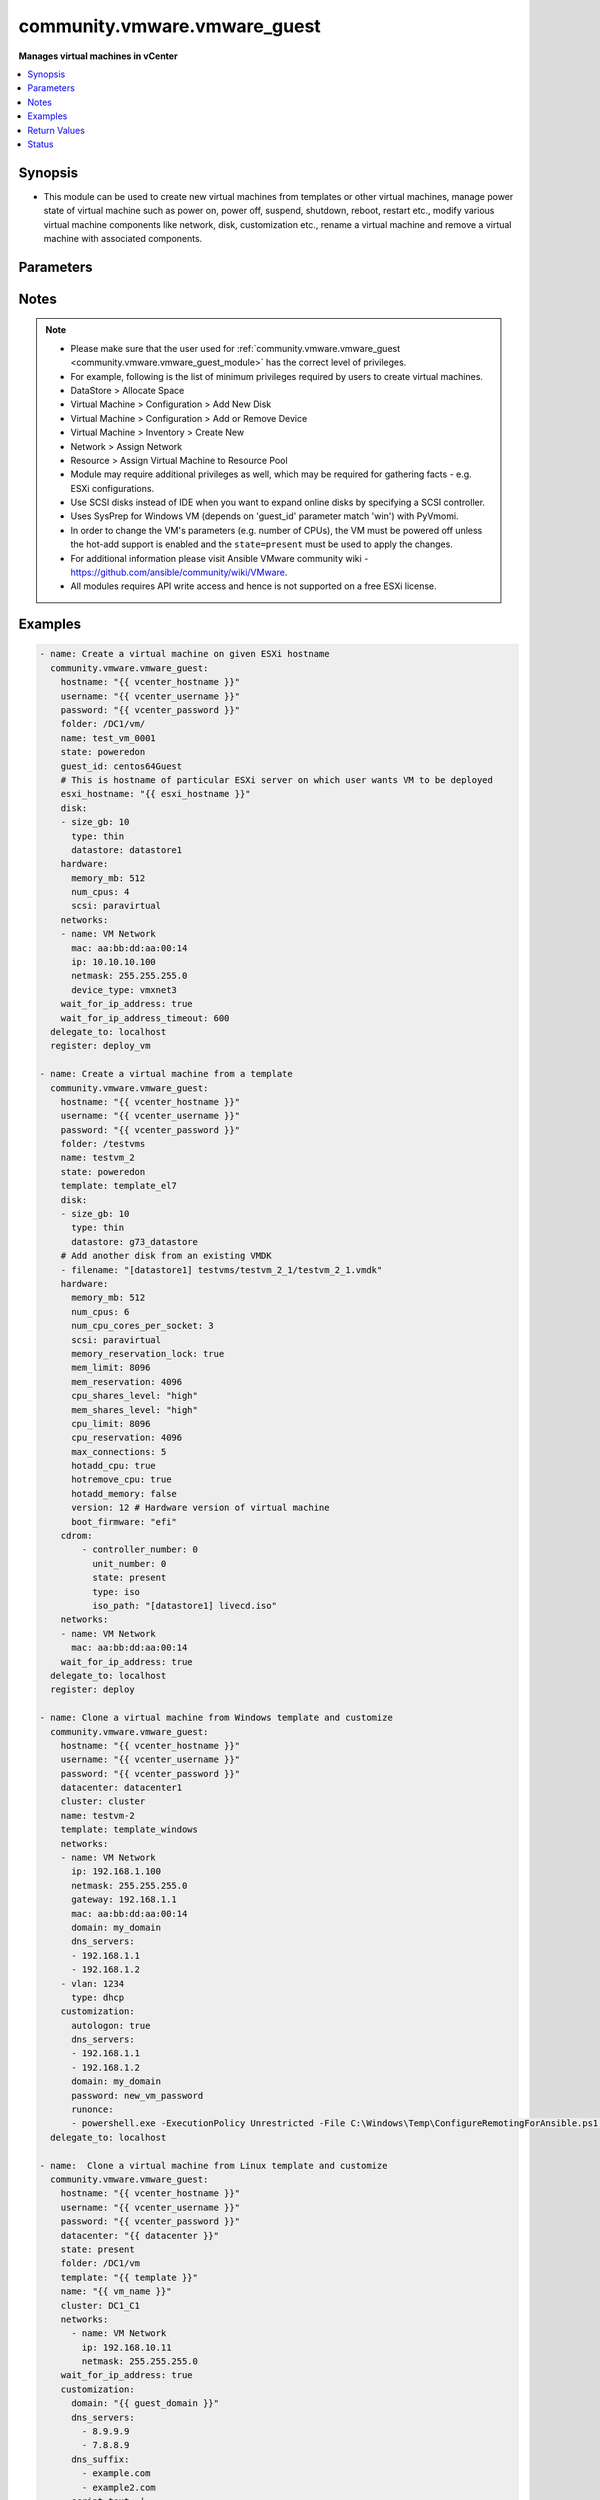 .. _community.vmware.vmware_guest_module:


*****************************
community.vmware.vmware_guest
*****************************

**Manages virtual machines in vCenter**



.. contents::
   :local:
   :depth: 1


Synopsis
--------
- This module can be used to create new virtual machines from templates or other virtual machines, manage power state of virtual machine such as power on, power off, suspend, shutdown, reboot, restart etc., modify various virtual machine components like network, disk, customization etc., rename a virtual machine and remove a virtual machine with associated components.





Parameters
----------

.. raw:: html

    <table  border=0 cellpadding=0 class="documentation-table">
        <tr>
            <th colspan="2">Parameter</th>
            <th>Choices/<font color="blue">Defaults</font></th>
            <th width="100%">Comments</th>
        </tr>
            <tr>
                <td colspan="2">
                    <div class="ansibleOptionAnchor" id="parameter-"></div>
                    <b>advanced_settings</b>
                    <a class="ansibleOptionLink" href="#parameter-" title="Permalink to this option"></a>
                    <div style="font-size: small">
                        <span style="color: purple">list</span>
                         / <span style="color: purple">elements=dictionary</span>
                    </div>
                </td>
                <td>
                        <b>Default:</b><br/><div style="color: blue">[]</div>
                </td>
                <td>
                        <div>Define a list of advanced settings to be added to the VMX config.</div>
                        <div>An advanced settings object takes two fields <code>key</code> and <code>value</code>.</div>
                        <div>Incorrect key and values will be ignored.</div>
                </td>
            </tr>
            <tr>
                <td colspan="2">
                    <div class="ansibleOptionAnchor" id="parameter-"></div>
                    <b>annotation</b>
                    <a class="ansibleOptionLink" href="#parameter-" title="Permalink to this option"></a>
                    <div style="font-size: small">
                        <span style="color: purple">string</span>
                    </div>
                </td>
                <td>
                </td>
                <td>
                        <div>A note or annotation to include in the virtual machine.</div>
                        <div style="font-size: small; color: darkgreen"><br/>aliases: notes</div>
                </td>
            </tr>
            <tr>
                <td colspan="2">
                    <div class="ansibleOptionAnchor" id="parameter-"></div>
                    <b>cdrom</b>
                    <a class="ansibleOptionLink" href="#parameter-" title="Permalink to this option"></a>
                    <div style="font-size: small">
                        <span style="color: purple">raw</span>
                    </div>
                </td>
                <td>
                        <b>Default:</b><br/><div style="color: blue">[]</div>
                </td>
                <td>
                        <div>A list of CD-ROM configurations for the virtual machine. Added in version 2.9.</div>
                        <div>Providing CD-ROM configuration as dict is deprecated and will be removed VMware collection 4.0.0. Please use a list instead.</div>
                        <div>Parameters <code>controller_type</code>, <code>controller_number</code>, <code>unit_number</code>, <code>state</code> are added for a list of CD-ROMs configuration support.</div>
                        <div>For <code>ide</code> controller, hot-add or hot-remove CD-ROM is not supported.</div>
                </td>
            </tr>
                                <tr>
                    <td class="elbow-placeholder"></td>
                <td colspan="1">
                    <div class="ansibleOptionAnchor" id="parameter-"></div>
                    <b>controller_number</b>
                    <a class="ansibleOptionLink" href="#parameter-" title="Permalink to this option"></a>
                    <div style="font-size: small">
                        <span style="color: purple">integer</span>
                    </div>
                </td>
                <td>
                </td>
                <td>
                        <div>For <code>ide</code> controller, valid value is 0 or 1.</div>
                        <div>For <code>sata</code> controller, valid value is 0 to 3.</div>
                </td>
            </tr>
            <tr>
                    <td class="elbow-placeholder"></td>
                <td colspan="1">
                    <div class="ansibleOptionAnchor" id="parameter-"></div>
                    <b>controller_type</b>
                    <a class="ansibleOptionLink" href="#parameter-" title="Permalink to this option"></a>
                    <div style="font-size: small">
                        <span style="color: purple">string</span>
                    </div>
                </td>
                <td>
                </td>
                <td>
                        <div>Valid options are <code>ide</code> and <code>sata</code>.</div>
                        <div>Default value is <code>ide</code>.</div>
                        <div>When set to <code>sata</code>, please make sure <code>unit_number</code> is correct and not used by SATA disks.</div>
                </td>
            </tr>
            <tr>
                    <td class="elbow-placeholder"></td>
                <td colspan="1">
                    <div class="ansibleOptionAnchor" id="parameter-"></div>
                    <b>iso_path</b>
                    <a class="ansibleOptionLink" href="#parameter-" title="Permalink to this option"></a>
                    <div style="font-size: small">
                        <span style="color: purple">string</span>
                    </div>
                </td>
                <td>
                </td>
                <td>
                        <div>The datastore path to the ISO file to use, in the form of <code>[datastore1] path/to/file.iso</code>.</div>
                        <div>Required if type is set <code>iso</code>.</div>
                </td>
            </tr>
            <tr>
                    <td class="elbow-placeholder"></td>
                <td colspan="1">
                    <div class="ansibleOptionAnchor" id="parameter-"></div>
                    <b>state</b>
                    <a class="ansibleOptionLink" href="#parameter-" title="Permalink to this option"></a>
                    <div style="font-size: small">
                        <span style="color: purple">string</span>
                    </div>
                </td>
                <td>
                </td>
                <td>
                        <div>Valid value is <code>present</code> or <code>absent</code>.</div>
                        <div>Default is <code>present</code>.</div>
                        <div>If set to <code>absent</code>, then the specified CD-ROM will be removed.</div>
                </td>
            </tr>
            <tr>
                    <td class="elbow-placeholder"></td>
                <td colspan="1">
                    <div class="ansibleOptionAnchor" id="parameter-"></div>
                    <b>type</b>
                    <a class="ansibleOptionLink" href="#parameter-" title="Permalink to this option"></a>
                    <div style="font-size: small">
                        <span style="color: purple">string</span>
                    </div>
                </td>
                <td>
                </td>
                <td>
                        <div>The type of CD-ROM, valid options are <code>none</code>, <code>client</code> or <code>iso</code>.</div>
                        <div>With <code>none</code> the CD-ROM will be disconnected but present.</div>
                        <div>The default value is <code>client</code>.</div>
                </td>
            </tr>
            <tr>
                    <td class="elbow-placeholder"></td>
                <td colspan="1">
                    <div class="ansibleOptionAnchor" id="parameter-"></div>
                    <b>unit_number</b>
                    <a class="ansibleOptionLink" href="#parameter-" title="Permalink to this option"></a>
                    <div style="font-size: small">
                        <span style="color: purple">integer</span>
                    </div>
                </td>
                <td>
                </td>
                <td>
                        <div>For CD-ROM device attach to <code>ide</code> controller, valid value is 0 or 1.</div>
                        <div>For CD-ROM device attach to <code>sata</code> controller, valid value is 0 to 29.</div>
                        <div><code>controller_number</code> and <code>unit_number</code> are mandatory attributes.</div>
                </td>
            </tr>

            <tr>
                <td colspan="2">
                    <div class="ansibleOptionAnchor" id="parameter-"></div>
                    <b>cluster</b>
                    <a class="ansibleOptionLink" href="#parameter-" title="Permalink to this option"></a>
                    <div style="font-size: small">
                        <span style="color: purple">string</span>
                    </div>
                </td>
                <td>
                </td>
                <td>
                        <div>The cluster name where the virtual machine will run.</div>
                        <div>This is a required parameter, if <code>esxi_hostname</code> is not set.</div>
                        <div><code>esxi_hostname</code> and <code>cluster</code> are mutually exclusive parameters.</div>
                        <div>This parameter is case sensitive.</div>
                </td>
            </tr>
            <tr>
                <td colspan="2">
                    <div class="ansibleOptionAnchor" id="parameter-"></div>
                    <b>convert</b>
                    <a class="ansibleOptionLink" href="#parameter-" title="Permalink to this option"></a>
                    <div style="font-size: small">
                        <span style="color: purple">string</span>
                    </div>
                </td>
                <td>
                        <ul style="margin: 0; padding: 0"><b>Choices:</b>
                                    <li>thin</li>
                                    <li>thick</li>
                                    <li>eagerzeroedthick</li>
                        </ul>
                </td>
                <td>
                        <div>Specify convert disk type while cloning template or virtual machine.</div>
                </td>
            </tr>
            <tr>
                <td colspan="2">
                    <div class="ansibleOptionAnchor" id="parameter-"></div>
                    <b>customization</b>
                    <a class="ansibleOptionLink" href="#parameter-" title="Permalink to this option"></a>
                    <div style="font-size: small">
                        <span style="color: purple">dictionary</span>
                    </div>
                </td>
                <td>
                        <b>Default:</b><br/><div style="color: blue">{}</div>
                </td>
                <td>
                        <div>Parameters for OS customization when cloning from the template or the virtual machine, or apply to the existing virtual machine directly.</div>
                        <div>Not all operating systems are supported for customization with respective vCenter version, please check VMware documentation for respective OS customization.</div>
                        <div>For supported customization operating system matrix, (see <a href='http://partnerweb.vmware.com/programs/guestOS/guest-os-customization-matrix.pdf'>http://partnerweb.vmware.com/programs/guestOS/guest-os-customization-matrix.pdf</a>)</div>
                        <div>All parameters and VMware object names are case sensitive.</div>
                        <div>Linux based OSes requires Perl package to be installed for OS customizations.</div>
                </td>
            </tr>
                                <tr>
                    <td class="elbow-placeholder"></td>
                <td colspan="1">
                    <div class="ansibleOptionAnchor" id="parameter-"></div>
                    <b>autologon</b>
                    <a class="ansibleOptionLink" href="#parameter-" title="Permalink to this option"></a>
                    <div style="font-size: small">
                        <span style="color: purple">boolean</span>
                    </div>
                </td>
                <td>
                        <ul style="margin: 0; padding: 0"><b>Choices:</b>
                                    <li>no</li>
                                    <li>yes</li>
                        </ul>
                </td>
                <td>
                        <div>Auto logon after virtual machine customization.</div>
                        <div>Specific to Windows customization.</div>
                </td>
            </tr>
            <tr>
                    <td class="elbow-placeholder"></td>
                <td colspan="1">
                    <div class="ansibleOptionAnchor" id="parameter-"></div>
                    <b>autologoncount</b>
                    <a class="ansibleOptionLink" href="#parameter-" title="Permalink to this option"></a>
                    <div style="font-size: small">
                        <span style="color: purple">integer</span>
                    </div>
                </td>
                <td>
                </td>
                <td>
                        <div>Number of autologon after reboot.</div>
                        <div>Specific to Windows customization.</div>
                        <div>Ignored if <code>autologon</code> is unset or set to <code>False</code>.</div>
                        <div>If unset, 1 will be used.</div>
                </td>
            </tr>
            <tr>
                    <td class="elbow-placeholder"></td>
                <td colspan="1">
                    <div class="ansibleOptionAnchor" id="parameter-"></div>
                    <b>dns_servers</b>
                    <a class="ansibleOptionLink" href="#parameter-" title="Permalink to this option"></a>
                    <div style="font-size: small">
                        <span style="color: purple">list</span>
                         / <span style="color: purple">elements=string</span>
                    </div>
                </td>
                <td>
                </td>
                <td>
                        <div>List of DNS servers to configure.</div>
                        <div>Common for Linux and Windows customization.</div>
                </td>
            </tr>
            <tr>
                    <td class="elbow-placeholder"></td>
                <td colspan="1">
                    <div class="ansibleOptionAnchor" id="parameter-"></div>
                    <b>dns_suffix</b>
                    <a class="ansibleOptionLink" href="#parameter-" title="Permalink to this option"></a>
                    <div style="font-size: small">
                        <span style="color: purple">list</span>
                         / <span style="color: purple">elements=string</span>
                    </div>
                </td>
                <td>
                </td>
                <td>
                        <div>List of domain suffixes, also known as DNS search path.</div>
                        <div>Default <code>domain</code> parameter.</div>
                        <div>Common for Linux and Windows customization.</div>
                </td>
            </tr>
            <tr>
                    <td class="elbow-placeholder"></td>
                <td colspan="1">
                    <div class="ansibleOptionAnchor" id="parameter-"></div>
                    <b>domain</b>
                    <a class="ansibleOptionLink" href="#parameter-" title="Permalink to this option"></a>
                    <div style="font-size: small">
                        <span style="color: purple">string</span>
                    </div>
                </td>
                <td>
                </td>
                <td>
                        <div>DNS domain name to use.</div>
                        <div>Common for Linux and Windows customization.</div>
                </td>
            </tr>
            <tr>
                    <td class="elbow-placeholder"></td>
                <td colspan="1">
                    <div class="ansibleOptionAnchor" id="parameter-"></div>
                    <b>domainadmin</b>
                    <a class="ansibleOptionLink" href="#parameter-" title="Permalink to this option"></a>
                    <div style="font-size: small">
                        <span style="color: purple">string</span>
                    </div>
                </td>
                <td>
                </td>
                <td>
                        <div>User used to join in AD domain.</div>
                        <div>Required if <code>joindomain</code> specified.</div>
                        <div>Specific to Windows customization.</div>
                </td>
            </tr>
            <tr>
                    <td class="elbow-placeholder"></td>
                <td colspan="1">
                    <div class="ansibleOptionAnchor" id="parameter-"></div>
                    <b>domainadminpassword</b>
                    <a class="ansibleOptionLink" href="#parameter-" title="Permalink to this option"></a>
                    <div style="font-size: small">
                        <span style="color: purple">string</span>
                    </div>
                </td>
                <td>
                </td>
                <td>
                        <div>Password used to join in AD domain.</div>
                        <div>Required if <code>joindomain</code> specified.</div>
                        <div>Specific to Windows customization.</div>
                </td>
            </tr>
            <tr>
                    <td class="elbow-placeholder"></td>
                <td colspan="1">
                    <div class="ansibleOptionAnchor" id="parameter-"></div>
                    <b>existing_vm</b>
                    <a class="ansibleOptionLink" href="#parameter-" title="Permalink to this option"></a>
                    <div style="font-size: small">
                        <span style="color: purple">boolean</span>
                    </div>
                </td>
                <td>
                        <ul style="margin: 0; padding: 0"><b>Choices:</b>
                                    <li>no</li>
                                    <li>yes</li>
                        </ul>
                </td>
                <td>
                        <div>If set to <code>True</code>, do OS customization on the specified virtual machine directly.</div>
                        <div>Common for Linux and Windows customization.</div>
                </td>
            </tr>
            <tr>
                    <td class="elbow-placeholder"></td>
                <td colspan="1">
                    <div class="ansibleOptionAnchor" id="parameter-"></div>
                    <b>fullname</b>
                    <a class="ansibleOptionLink" href="#parameter-" title="Permalink to this option"></a>
                    <div style="font-size: small">
                        <span style="color: purple">string</span>
                    </div>
                </td>
                <td>
                </td>
                <td>
                        <div>Server owner name.</div>
                        <div>Specific to Windows customization.</div>
                        <div>If unset, &quot;Administrator&quot; will be used as a fall-back.</div>
                </td>
            </tr>
            <tr>
                    <td class="elbow-placeholder"></td>
                <td colspan="1">
                    <div class="ansibleOptionAnchor" id="parameter-"></div>
                    <b>hostname</b>
                    <a class="ansibleOptionLink" href="#parameter-" title="Permalink to this option"></a>
                    <div style="font-size: small">
                        <span style="color: purple">string</span>
                    </div>
                </td>
                <td>
                </td>
                <td>
                        <div>Computer hostname.</div>
                        <div>Default is shortened <code>name</code> parameter.</div>
                        <div>Allowed characters are alphanumeric (uppercase and lowercase) and minus, rest of the characters are dropped as per RFC 952.</div>
                        <div>Common for Linux and Windows customization.</div>
                </td>
            </tr>
            <tr>
                    <td class="elbow-placeholder"></td>
                <td colspan="1">
                    <div class="ansibleOptionAnchor" id="parameter-"></div>
                    <b>hwclockUTC</b>
                    <a class="ansibleOptionLink" href="#parameter-" title="Permalink to this option"></a>
                    <div style="font-size: small">
                        <span style="color: purple">boolean</span>
                    </div>
                </td>
                <td>
                        <ul style="margin: 0; padding: 0"><b>Choices:</b>
                                    <li>no</li>
                                    <li>yes</li>
                        </ul>
                </td>
                <td>
                        <div>Specifies whether the hardware clock is in UTC or local time.</div>
                        <div>Specific to Linux customization.</div>
                </td>
            </tr>
            <tr>
                    <td class="elbow-placeholder"></td>
                <td colspan="1">
                    <div class="ansibleOptionAnchor" id="parameter-"></div>
                    <b>joindomain</b>
                    <a class="ansibleOptionLink" href="#parameter-" title="Permalink to this option"></a>
                    <div style="font-size: small">
                        <span style="color: purple">string</span>
                    </div>
                </td>
                <td>
                </td>
                <td>
                        <div>AD domain to join.</div>
                        <div>Not compatible with <code>joinworkgroup</code>.</div>
                        <div>Specific to Windows customization.</div>
                </td>
            </tr>
            <tr>
                    <td class="elbow-placeholder"></td>
                <td colspan="1">
                    <div class="ansibleOptionAnchor" id="parameter-"></div>
                    <b>joinworkgroup</b>
                    <a class="ansibleOptionLink" href="#parameter-" title="Permalink to this option"></a>
                    <div style="font-size: small">
                        <span style="color: purple">string</span>
                    </div>
                </td>
                <td>
                </td>
                <td>
                        <div>Workgroup to join.</div>
                        <div>Not compatible with <code>joindomain</code>.</div>
                        <div>Specific to Windows customization.</div>
                        <div>If unset, &quot;WORKGROUP&quot; will be used as a fall-back.</div>
                </td>
            </tr>
            <tr>
                    <td class="elbow-placeholder"></td>
                <td colspan="1">
                    <div class="ansibleOptionAnchor" id="parameter-"></div>
                    <b>orgname</b>
                    <a class="ansibleOptionLink" href="#parameter-" title="Permalink to this option"></a>
                    <div style="font-size: small">
                        <span style="color: purple">string</span>
                    </div>
                </td>
                <td>
                </td>
                <td>
                        <div>Organisation name.</div>
                        <div>Specific to Windows customization.</div>
                        <div>If unset, &quot;ACME&quot; will be used as a fall-back.</div>
                </td>
            </tr>
            <tr>
                    <td class="elbow-placeholder"></td>
                <td colspan="1">
                    <div class="ansibleOptionAnchor" id="parameter-"></div>
                    <b>password</b>
                    <a class="ansibleOptionLink" href="#parameter-" title="Permalink to this option"></a>
                    <div style="font-size: small">
                        <span style="color: purple">string</span>
                    </div>
                </td>
                <td>
                </td>
                <td>
                        <div>Local administrator password.</div>
                        <div>If not defined, the password will be set to blank (that is, no password).</div>
                        <div>Specific to Windows customization.</div>
                </td>
            </tr>
            <tr>
                    <td class="elbow-placeholder"></td>
                <td colspan="1">
                    <div class="ansibleOptionAnchor" id="parameter-"></div>
                    <b>productid</b>
                    <a class="ansibleOptionLink" href="#parameter-" title="Permalink to this option"></a>
                    <div style="font-size: small">
                        <span style="color: purple">string</span>
                    </div>
                </td>
                <td>
                </td>
                <td>
                        <div>Product ID.</div>
                        <div>Specific to Windows customization.</div>
                </td>
            </tr>
            <tr>
                    <td class="elbow-placeholder"></td>
                <td colspan="1">
                    <div class="ansibleOptionAnchor" id="parameter-"></div>
                    <b>runonce</b>
                    <a class="ansibleOptionLink" href="#parameter-" title="Permalink to this option"></a>
                    <div style="font-size: small">
                        <span style="color: purple">list</span>
                         / <span style="color: purple">elements=string</span>
                    </div>
                </td>
                <td>
                </td>
                <td>
                        <div>List of commands to run at first user logon.</div>
                        <div>Specific to Windows customization.</div>
                </td>
            </tr>
            <tr>
                    <td class="elbow-placeholder"></td>
                <td colspan="1">
                    <div class="ansibleOptionAnchor" id="parameter-"></div>
                    <b>script_text</b>
                    <a class="ansibleOptionLink" href="#parameter-" title="Permalink to this option"></a>
                    <div style="font-size: small">
                        <span style="color: purple">string</span>
                    </div>
                    <div style="font-style: italic; font-size: small; color: darkgreen">added in 3.1.0</div>
                </td>
                <td>
                </td>
                <td>
                        <div>Script to run with shebang.</div>
                        <div>Needs to be enabled in vmware tools with vmware-toolbox-cmd config set deployPkg enable-custom-scripts true</div>
                        <div>https://docs.vmware.com/en/VMware-vSphere/7.0/com.vmware.vsphere.vm_admin.doc/GUID-9A5093A5-C54F-4502-941B-3F9C0F573A39.html</div>
                        <div>Specific to Linux customization.</div>
                </td>
            </tr>
            <tr>
                    <td class="elbow-placeholder"></td>
                <td colspan="1">
                    <div class="ansibleOptionAnchor" id="parameter-"></div>
                    <b>timezone</b>
                    <a class="ansibleOptionLink" href="#parameter-" title="Permalink to this option"></a>
                    <div style="font-size: small">
                        <span style="color: purple">string</span>
                    </div>
                </td>
                <td>
                </td>
                <td>
                        <div>Timezone.</div>
                        <div>See List of supported time zones for different vSphere versions in Linux/Unix.</div>
                        <div>Common for Linux and Windows customization.</div>
                        <div><a href='https://msdn.microsoft.com/en-us/library/ms912391.aspx'>Windows</a>.</div>
                </td>
            </tr>

            <tr>
                <td colspan="2">
                    <div class="ansibleOptionAnchor" id="parameter-"></div>
                    <b>customization_spec</b>
                    <a class="ansibleOptionLink" href="#parameter-" title="Permalink to this option"></a>
                    <div style="font-size: small">
                        <span style="color: purple">string</span>
                    </div>
                </td>
                <td>
                </td>
                <td>
                        <div>Unique name identifying the requested customization specification.</div>
                        <div>This parameter is case sensitive.</div>
                        <div>If set, then overrides <code>customization</code> parameter values.</div>
                </td>
            </tr>
            <tr>
                <td colspan="2">
                    <div class="ansibleOptionAnchor" id="parameter-"></div>
                    <b>customvalues</b>
                    <a class="ansibleOptionLink" href="#parameter-" title="Permalink to this option"></a>
                    <div style="font-size: small">
                        <span style="color: purple">list</span>
                         / <span style="color: purple">elements=dictionary</span>
                    </div>
                </td>
                <td>
                        <b>Default:</b><br/><div style="color: blue">[]</div>
                </td>
                <td>
                        <div>Define a list of custom values to set on virtual machine.</div>
                        <div>A custom value object takes two fields <code>key</code> and <code>value</code>.</div>
                        <div>Incorrect key and values will be ignored.</div>
                </td>
            </tr>
            <tr>
                <td colspan="2">
                    <div class="ansibleOptionAnchor" id="parameter-"></div>
                    <b>datacenter</b>
                    <a class="ansibleOptionLink" href="#parameter-" title="Permalink to this option"></a>
                    <div style="font-size: small">
                        <span style="color: purple">string</span>
                    </div>
                </td>
                <td>
                        <b>Default:</b><br/><div style="color: blue">"ha-datacenter"</div>
                </td>
                <td>
                        <div>Destination datacenter for the deploy operation.</div>
                        <div>This parameter is case sensitive.</div>
                </td>
            </tr>
            <tr>
                <td colspan="2">
                    <div class="ansibleOptionAnchor" id="parameter-"></div>
                    <b>datastore</b>
                    <a class="ansibleOptionLink" href="#parameter-" title="Permalink to this option"></a>
                    <div style="font-size: small">
                        <span style="color: purple">string</span>
                    </div>
                </td>
                <td>
                </td>
                <td>
                        <div>Specify datastore or datastore cluster to provision virtual machine.</div>
                        <div>This parameter takes precedence over <code>disk.datastore</code> parameter.</div>
                        <div>This parameter can be used to override datastore or datastore cluster setting of the virtual machine when deployed from the template.</div>
                        <div>Please see example for more usage.</div>
                </td>
            </tr>
            <tr>
                <td colspan="2">
                    <div class="ansibleOptionAnchor" id="parameter-"></div>
                    <b>delete_from_inventory</b>
                    <a class="ansibleOptionLink" href="#parameter-" title="Permalink to this option"></a>
                    <div style="font-size: small">
                        <span style="color: purple">boolean</span>
                    </div>
                </td>
                <td>
                        <ul style="margin: 0; padding: 0"><b>Choices:</b>
                                    <li><div style="color: blue"><b>no</b>&nbsp;&larr;</div></li>
                                    <li>yes</li>
                        </ul>
                </td>
                <td>
                        <div>Whether to delete Virtual machine from inventory or delete from disk.</div>
                </td>
            </tr>
            <tr>
                <td colspan="2">
                    <div class="ansibleOptionAnchor" id="parameter-"></div>
                    <b>disk</b>
                    <a class="ansibleOptionLink" href="#parameter-" title="Permalink to this option"></a>
                    <div style="font-size: small">
                        <span style="color: purple">list</span>
                         / <span style="color: purple">elements=dictionary</span>
                    </div>
                </td>
                <td>
                        <b>Default:</b><br/><div style="color: blue">[]</div>
                </td>
                <td>
                        <div>A list of disks to add.</div>
                        <div>This parameter is case sensitive.</div>
                        <div>Shrinking disks is not supported.</div>
                        <div>Removing existing disks of the virtual machine is not supported.</div>
                        <div>Attributes <code>controller_type</code>, <code>controller_number</code>, <code>unit_number</code> are used to configure multiple types of disk controllers and disks for creating or reconfiguring virtual machine. Added in Ansible 2.10.</div>
                </td>
            </tr>
                                <tr>
                    <td class="elbow-placeholder"></td>
                <td colspan="1">
                    <div class="ansibleOptionAnchor" id="parameter-"></div>
                    <b>autoselect_datastore</b>
                    <a class="ansibleOptionLink" href="#parameter-" title="Permalink to this option"></a>
                    <div style="font-size: small">
                        <span style="color: purple">boolean</span>
                    </div>
                </td>
                <td>
                        <ul style="margin: 0; padding: 0"><b>Choices:</b>
                                    <li>no</li>
                                    <li>yes</li>
                        </ul>
                </td>
                <td>
                        <div>Select the less used datastore.</div>
                        <div><code>disk.datastore</code> and <code>disk.autoselect_datastore</code> will not be used if <code>datastore</code> is specified outside this <code>disk</code> configuration.</div>
                </td>
            </tr>
            <tr>
                    <td class="elbow-placeholder"></td>
                <td colspan="1">
                    <div class="ansibleOptionAnchor" id="parameter-"></div>
                    <b>controller_number</b>
                    <a class="ansibleOptionLink" href="#parameter-" title="Permalink to this option"></a>
                    <div style="font-size: small">
                        <span style="color: purple">integer</span>
                    </div>
                </td>
                <td>
                        <ul style="margin: 0; padding: 0"><b>Choices:</b>
                                    <li>0</li>
                                    <li>1</li>
                                    <li>2</li>
                                    <li>3</li>
                        </ul>
                </td>
                <td>
                        <div>Disk controller bus number.</div>
                        <div>The maximum number of same type controller is 4 per VM.</div>
                </td>
            </tr>
            <tr>
                    <td class="elbow-placeholder"></td>
                <td colspan="1">
                    <div class="ansibleOptionAnchor" id="parameter-"></div>
                    <b>controller_type</b>
                    <a class="ansibleOptionLink" href="#parameter-" title="Permalink to this option"></a>
                    <div style="font-size: small">
                        <span style="color: purple">string</span>
                    </div>
                </td>
                <td>
                        <ul style="margin: 0; padding: 0"><b>Choices:</b>
                                    <li>buslogic</li>
                                    <li>lsilogic</li>
                                    <li>lsilogicsas</li>
                                    <li>paravirtual</li>
                                    <li>sata</li>
                                    <li>nvme</li>
                        </ul>
                </td>
                <td>
                        <div>Type of disk controller.</div>
                        <div><code>nvme</code> controller type support starts on ESXi 6.5 with VM hardware version <code>version</code> 13. Set this type on not supported ESXi or VM hardware version will lead to failure in deployment.</div>
                        <div>When set to <code>sata</code>, please make sure <code>unit_number</code> is correct and not used by SATA CDROMs.</div>
                        <div>If set to <code>sata</code> type, please make sure <code>controller_number</code> and <code>unit_number</code> are set correctly when <code>cdrom</code> also set to <code>sata</code> type.</div>
                </td>
            </tr>
            <tr>
                    <td class="elbow-placeholder"></td>
                <td colspan="1">
                    <div class="ansibleOptionAnchor" id="parameter-"></div>
                    <b>datastore</b>
                    <a class="ansibleOptionLink" href="#parameter-" title="Permalink to this option"></a>
                    <div style="font-size: small">
                        <span style="color: purple">string</span>
                    </div>
                </td>
                <td>
                </td>
                <td>
                        <div>The name of datastore which will be used for the disk.</div>
                        <div>If <code>autoselect_datastore</code> is set to True, will select the less used datastore whose name contains this &quot;disk.datastore&quot; string.</div>
                </td>
            </tr>
            <tr>
                    <td class="elbow-placeholder"></td>
                <td colspan="1">
                    <div class="ansibleOptionAnchor" id="parameter-"></div>
                    <b>disk_mode</b>
                    <a class="ansibleOptionLink" href="#parameter-" title="Permalink to this option"></a>
                    <div style="font-size: small">
                        <span style="color: purple">string</span>
                    </div>
                </td>
                <td>
                        <ul style="margin: 0; padding: 0"><b>Choices:</b>
                                    <li>persistent</li>
                                    <li>independent_persistent</li>
                                    <li>independent_nonpersistent</li>
                        </ul>
                </td>
                <td>
                        <div>Type of disk mode.</div>
                        <div>Added in Ansible 2.6.</div>
                        <div>If <code>persistent</code> specified, changes are immediately and permanently written to the virtual disk. This is default.</div>
                        <div>If <code>independent_persistent</code> specified, same as persistent, but not affected by snapshots.</div>
                        <div>If <code>independent_nonpersistent</code> specified, changes to virtual disk are made to a redo log and discarded at power off, but not affected by snapshots.</div>
                </td>
            </tr>
            <tr>
                    <td class="elbow-placeholder"></td>
                <td colspan="1">
                    <div class="ansibleOptionAnchor" id="parameter-"></div>
                    <b>filename</b>
                    <a class="ansibleOptionLink" href="#parameter-" title="Permalink to this option"></a>
                    <div style="font-size: small">
                        <span style="color: purple">string</span>
                    </div>
                </td>
                <td>
                </td>
                <td>
                        <div>Existing disk image to be used.</div>
                        <div>Filename must already exist on the datastore.</div>
                        <div>Specify filename string in <code>[datastore_name] path/to/file.vmdk</code> format. Added in Ansible 2.8.</div>
                </td>
            </tr>
            <tr>
                    <td class="elbow-placeholder"></td>
                <td colspan="1">
                    <div class="ansibleOptionAnchor" id="parameter-"></div>
                    <b>size</b>
                    <a class="ansibleOptionLink" href="#parameter-" title="Permalink to this option"></a>
                    <div style="font-size: small">
                        <span style="color: purple">string</span>
                    </div>
                </td>
                <td>
                </td>
                <td>
                        <div>Disk storage size.</div>
                        <div>Please specify storage unit like [kb, mb, gb, tb].</div>
                </td>
            </tr>
            <tr>
                    <td class="elbow-placeholder"></td>
                <td colspan="1">
                    <div class="ansibleOptionAnchor" id="parameter-"></div>
                    <b>size_gb</b>
                    <a class="ansibleOptionLink" href="#parameter-" title="Permalink to this option"></a>
                    <div style="font-size: small">
                        <span style="color: purple">integer</span>
                    </div>
                </td>
                <td>
                </td>
                <td>
                        <div>Disk storage size in gb.</div>
                </td>
            </tr>
            <tr>
                    <td class="elbow-placeholder"></td>
                <td colspan="1">
                    <div class="ansibleOptionAnchor" id="parameter-"></div>
                    <b>size_kb</b>
                    <a class="ansibleOptionLink" href="#parameter-" title="Permalink to this option"></a>
                    <div style="font-size: small">
                        <span style="color: purple">integer</span>
                    </div>
                </td>
                <td>
                </td>
                <td>
                        <div>Disk storage size in kb.</div>
                </td>
            </tr>
            <tr>
                    <td class="elbow-placeholder"></td>
                <td colspan="1">
                    <div class="ansibleOptionAnchor" id="parameter-"></div>
                    <b>size_mb</b>
                    <a class="ansibleOptionLink" href="#parameter-" title="Permalink to this option"></a>
                    <div style="font-size: small">
                        <span style="color: purple">integer</span>
                    </div>
                </td>
                <td>
                </td>
                <td>
                        <div>Disk storage size in mb.</div>
                </td>
            </tr>
            <tr>
                    <td class="elbow-placeholder"></td>
                <td colspan="1">
                    <div class="ansibleOptionAnchor" id="parameter-"></div>
                    <b>size_tb</b>
                    <a class="ansibleOptionLink" href="#parameter-" title="Permalink to this option"></a>
                    <div style="font-size: small">
                        <span style="color: purple">integer</span>
                    </div>
                </td>
                <td>
                </td>
                <td>
                        <div>Disk storage size in tb.</div>
                </td>
            </tr>
            <tr>
                    <td class="elbow-placeholder"></td>
                <td colspan="1">
                    <div class="ansibleOptionAnchor" id="parameter-"></div>
                    <b>type</b>
                    <a class="ansibleOptionLink" href="#parameter-" title="Permalink to this option"></a>
                    <div style="font-size: small">
                        <span style="color: purple">string</span>
                    </div>
                </td>
                <td>
                        <ul style="margin: 0; padding: 0"><b>Choices:</b>
                                    <li>thin</li>
                                    <li>thick</li>
                                    <li>eagerzeroedthick</li>
                        </ul>
                </td>
                <td>
                        <div>Type of disk.</div>
                        <div>If <code>thin</code> specified, disk type is set to thin disk.</div>
                        <div>If <code>eagerzeroedthick</code> specified, disk type is set to eagerzeroedthick disk. Added Ansible 2.5.</div>
                        <div>If not specified, disk type is inherited from the source VM or template when cloned and thick disk, no eagerzero otherwise.</div>
                </td>
            </tr>
            <tr>
                    <td class="elbow-placeholder"></td>
                <td colspan="1">
                    <div class="ansibleOptionAnchor" id="parameter-"></div>
                    <b>unit_number</b>
                    <a class="ansibleOptionLink" href="#parameter-" title="Permalink to this option"></a>
                    <div style="font-size: small">
                        <span style="color: purple">integer</span>
                    </div>
                </td>
                <td>
                </td>
                <td>
                        <div>Disk Unit Number.</div>
                        <div>Valid value range from 0 to 15 for SCSI controller, except 7.</div>
                        <div>Valid value range from 0 to 14 for NVME controller.</div>
                        <div>Valid value range from 0 to 29 for SATA controller.</div>
                        <div><code>controller_type</code>, <code>controller_number</code> and <code>unit_number</code> are required when creating or reconfiguring VMs with multiple types of disk controllers and disks.</div>
                        <div>When creating new VM, the first configured disk in the <code>disk</code> list will be &quot;Hard Disk 1&quot;.</div>
                </td>
            </tr>

            <tr>
                <td colspan="2">
                    <div class="ansibleOptionAnchor" id="parameter-"></div>
                    <b>esxi_hostname</b>
                    <a class="ansibleOptionLink" href="#parameter-" title="Permalink to this option"></a>
                    <div style="font-size: small">
                        <span style="color: purple">string</span>
                    </div>
                </td>
                <td>
                </td>
                <td>
                        <div>The ESXi hostname where the virtual machine will run.</div>
                        <div>This is a required parameter, if <code>cluster</code> is not set.</div>
                        <div><code>esxi_hostname</code> and <code>cluster</code> are mutually exclusive parameters.</div>
                        <div>This parameter is case sensitive.</div>
                </td>
            </tr>
            <tr>
                <td colspan="2">
                    <div class="ansibleOptionAnchor" id="parameter-"></div>
                    <b>folder</b>
                    <a class="ansibleOptionLink" href="#parameter-" title="Permalink to this option"></a>
                    <div style="font-size: small">
                        <span style="color: purple">string</span>
                    </div>
                </td>
                <td>
                </td>
                <td>
                        <div>Destination folder, absolute path to find an existing guest or create the new guest.</div>
                        <div>The folder should include the datacenter. ESXi&#x27;s datacenter is ha-datacenter.</div>
                        <div>This parameter is case sensitive.</div>
                        <div>If multiple machines are found with same name, this parameter is used to identify</div>
                        <div>Examples:</div>
                        <div>folder: /ha-datacenter/vm</div>
                        <div>folder: ha-datacenter/vm</div>
                        <div>folder: /datacenter1/vm</div>
                        <div>folder: datacenter1/vm</div>
                        <div>folder: /datacenter1/vm/folder1</div>
                        <div>folder: datacenter1/vm/folder1</div>
                        <div>folder: /folder1/datacenter1/vm</div>
                        <div>folder: folder1/datacenter1/vm</div>
                        <div>folder: /folder1/datacenter1/vm/folder2</div>
                </td>
            </tr>
            <tr>
                <td colspan="2">
                    <div class="ansibleOptionAnchor" id="parameter-"></div>
                    <b>force</b>
                    <a class="ansibleOptionLink" href="#parameter-" title="Permalink to this option"></a>
                    <div style="font-size: small">
                        <span style="color: purple">boolean</span>
                    </div>
                </td>
                <td>
                        <ul style="margin: 0; padding: 0"><b>Choices:</b>
                                    <li><div style="color: blue"><b>no</b>&nbsp;&larr;</div></li>
                                    <li>yes</li>
                        </ul>
                </td>
                <td>
                        <div>Ignore warnings and complete the actions.</div>
                        <div>This parameter is useful while removing virtual machine which is powered on state.</div>
                        <div>This module reflects the VMware vCenter API and UI workflow, as such, in some cases the `force` flag will be mandatory to perform the action to ensure you are certain the action has to be taken, no matter what the consequence. This is specifically the case for removing a powered on the virtual machine when <code>state</code> is set to <code>absent</code>.</div>
                </td>
            </tr>
            <tr>
                <td colspan="2">
                    <div class="ansibleOptionAnchor" id="parameter-"></div>
                    <b>guest_id</b>
                    <a class="ansibleOptionLink" href="#parameter-" title="Permalink to this option"></a>
                    <div style="font-size: small">
                        <span style="color: purple">string</span>
                    </div>
                </td>
                <td>
                </td>
                <td>
                        <div>Set the guest ID.</div>
                        <div>This parameter is case sensitive.</div>
                        <div><code>rhel7_64Guest</code> for virtual machine with RHEL7 64 bit.</div>
                        <div><code>centos64Guest</code> for virtual machine with CentOS 64 bit.</div>
                        <div><code>ubuntu64Guest</code> for virtual machine with Ubuntu 64 bit.</div>
                        <div>This field is required when creating a virtual machine, not required when creating from the template.</div>
                        <div>Valid values are referenced here: <a href='https://code.vmware.com/apis/358/doc/vim.vm.GuestOsDescriptor.GuestOsIdentifier.html'>https://code.vmware.com/apis/358/doc/vim.vm.GuestOsDescriptor.GuestOsIdentifier.html</a></div>
                </td>
            </tr>
            <tr>
                <td colspan="2">
                    <div class="ansibleOptionAnchor" id="parameter-"></div>
                    <b>hardware</b>
                    <a class="ansibleOptionLink" href="#parameter-" title="Permalink to this option"></a>
                    <div style="font-size: small">
                        <span style="color: purple">dictionary</span>
                    </div>
                </td>
                <td>
                        <b>Default:</b><br/><div style="color: blue">{}</div>
                </td>
                <td>
                        <div>Manage virtual machine&#x27;s hardware attributes.</div>
                        <div>All parameters case sensitive.</div>
                </td>
            </tr>
                                <tr>
                    <td class="elbow-placeholder"></td>
                <td colspan="1">
                    <div class="ansibleOptionAnchor" id="parameter-"></div>
                    <b>boot_firmware</b>
                    <a class="ansibleOptionLink" href="#parameter-" title="Permalink to this option"></a>
                    <div style="font-size: small">
                        <span style="color: purple">string</span>
                    </div>
                </td>
                <td>
                        <ul style="margin: 0; padding: 0"><b>Choices:</b>
                                    <li>bios</li>
                                    <li>efi</li>
                        </ul>
                </td>
                <td>
                        <div>Choose which firmware should be used to boot the virtual machine.</div>
                </td>
            </tr>
            <tr>
                    <td class="elbow-placeholder"></td>
                <td colspan="1">
                    <div class="ansibleOptionAnchor" id="parameter-"></div>
                    <b>cpu_limit</b>
                    <a class="ansibleOptionLink" href="#parameter-" title="Permalink to this option"></a>
                    <div style="font-size: small">
                        <span style="color: purple">integer</span>
                    </div>
                </td>
                <td>
                </td>
                <td>
                        <div>The CPU utilization of a virtual machine will not exceed this limit.</div>
                        <div>Unit is MHz.</div>
                </td>
            </tr>
            <tr>
                    <td class="elbow-placeholder"></td>
                <td colspan="1">
                    <div class="ansibleOptionAnchor" id="parameter-"></div>
                    <b>cpu_reservation</b>
                    <a class="ansibleOptionLink" href="#parameter-" title="Permalink to this option"></a>
                    <div style="font-size: small">
                        <span style="color: purple">integer</span>
                    </div>
                </td>
                <td>
                </td>
                <td>
                        <div>The amount of CPU resource that is guaranteed available to the virtual machine.</div>
                </td>
            </tr>
            <tr>
                    <td class="elbow-placeholder"></td>
                <td colspan="1">
                    <div class="ansibleOptionAnchor" id="parameter-"></div>
                    <b>cpu_shares</b>
                    <a class="ansibleOptionLink" href="#parameter-" title="Permalink to this option"></a>
                    <div style="font-size: small">
                        <span style="color: purple">integer</span>
                    </div>
                    <div style="font-style: italic; font-size: small; color: darkgreen">added in 3.2.0</div>
                </td>
                <td>
                </td>
                <td>
                        <div>The number of shares of CPU allocated to this virtual machine</div>
                        <div>cpu_shares_level will automatically be set to &#x27;custom&#x27;</div>
                </td>
            </tr>
            <tr>
                    <td class="elbow-placeholder"></td>
                <td colspan="1">
                    <div class="ansibleOptionAnchor" id="parameter-"></div>
                    <b>cpu_shares_level</b>
                    <a class="ansibleOptionLink" href="#parameter-" title="Permalink to this option"></a>
                    <div style="font-size: small">
                        <span style="color: purple">string</span>
                    </div>
                    <div style="font-style: italic; font-size: small; color: darkgreen">added in 3.2.0</div>
                </td>
                <td>
                        <ul style="margin: 0; padding: 0"><b>Choices:</b>
                                    <li>low</li>
                                    <li>normal</li>
                                    <li>high</li>
                                    <li>custom</li>
                        </ul>
                </td>
                <td>
                        <div>The allocation level of CPU resources for the virtual machine.</div>
                        <div>Valid Values are <code>low</code>, <code>normal</code>, <code>high</code> and <code>custom</code>.</div>
                </td>
            </tr>
            <tr>
                    <td class="elbow-placeholder"></td>
                <td colspan="1">
                    <div class="ansibleOptionAnchor" id="parameter-"></div>
                    <b>hotadd_cpu</b>
                    <a class="ansibleOptionLink" href="#parameter-" title="Permalink to this option"></a>
                    <div style="font-size: small">
                        <span style="color: purple">boolean</span>
                    </div>
                </td>
                <td>
                        <ul style="margin: 0; padding: 0"><b>Choices:</b>
                                    <li>no</li>
                                    <li>yes</li>
                        </ul>
                </td>
                <td>
                        <div>Allow virtual CPUs to be added while the virtual machine is running.</div>
                </td>
            </tr>
            <tr>
                    <td class="elbow-placeholder"></td>
                <td colspan="1">
                    <div class="ansibleOptionAnchor" id="parameter-"></div>
                    <b>hotadd_memory</b>
                    <a class="ansibleOptionLink" href="#parameter-" title="Permalink to this option"></a>
                    <div style="font-size: small">
                        <span style="color: purple">boolean</span>
                    </div>
                </td>
                <td>
                        <ul style="margin: 0; padding: 0"><b>Choices:</b>
                                    <li>no</li>
                                    <li>yes</li>
                        </ul>
                </td>
                <td>
                        <div>Allow memory to be added while the virtual machine is running.</div>
                </td>
            </tr>
            <tr>
                    <td class="elbow-placeholder"></td>
                <td colspan="1">
                    <div class="ansibleOptionAnchor" id="parameter-"></div>
                    <b>hotremove_cpu</b>
                    <a class="ansibleOptionLink" href="#parameter-" title="Permalink to this option"></a>
                    <div style="font-size: small">
                        <span style="color: purple">boolean</span>
                    </div>
                </td>
                <td>
                        <ul style="margin: 0; padding: 0"><b>Choices:</b>
                                    <li>no</li>
                                    <li>yes</li>
                        </ul>
                </td>
                <td>
                        <div>Allow virtual CPUs to be removed while the virtual machine is running.</div>
                </td>
            </tr>
            <tr>
                    <td class="elbow-placeholder"></td>
                <td colspan="1">
                    <div class="ansibleOptionAnchor" id="parameter-"></div>
                    <b>iommu</b>
                    <a class="ansibleOptionLink" href="#parameter-" title="Permalink to this option"></a>
                    <div style="font-size: small">
                        <span style="color: purple">boolean</span>
                    </div>
                </td>
                <td>
                        <ul style="margin: 0; padding: 0"><b>Choices:</b>
                                    <li>no</li>
                                    <li>yes</li>
                        </ul>
                </td>
                <td>
                        <div>Flag to specify if I/O MMU is enabled for this virtual machine.</div>
                </td>
            </tr>
            <tr>
                    <td class="elbow-placeholder"></td>
                <td colspan="1">
                    <div class="ansibleOptionAnchor" id="parameter-"></div>
                    <b>max_connections</b>
                    <a class="ansibleOptionLink" href="#parameter-" title="Permalink to this option"></a>
                    <div style="font-size: small">
                        <span style="color: purple">integer</span>
                    </div>
                </td>
                <td>
                </td>
                <td>
                        <div>Maximum number of active remote display connections for the virtual machines.</div>
                </td>
            </tr>
            <tr>
                    <td class="elbow-placeholder"></td>
                <td colspan="1">
                    <div class="ansibleOptionAnchor" id="parameter-"></div>
                    <b>mem_limit</b>
                    <a class="ansibleOptionLink" href="#parameter-" title="Permalink to this option"></a>
                    <div style="font-size: small">
                        <span style="color: purple">integer</span>
                    </div>
                </td>
                <td>
                </td>
                <td>
                        <div>The memory utilization of a virtual machine will not exceed this limit.</div>
                        <div>Unit is MB.</div>
                </td>
            </tr>
            <tr>
                    <td class="elbow-placeholder"></td>
                <td colspan="1">
                    <div class="ansibleOptionAnchor" id="parameter-"></div>
                    <b>mem_reservation</b>
                    <a class="ansibleOptionLink" href="#parameter-" title="Permalink to this option"></a>
                    <div style="font-size: small">
                        <span style="color: purple">integer</span>
                    </div>
                </td>
                <td>
                </td>
                <td>
                        <div>The amount of memory resource that is guaranteed available to the virtual machine.</div>
                        <div style="font-size: small; color: darkgreen"><br/>aliases: memory_reservation</div>
                </td>
            </tr>
            <tr>
                    <td class="elbow-placeholder"></td>
                <td colspan="1">
                    <div class="ansibleOptionAnchor" id="parameter-"></div>
                    <b>mem_shares</b>
                    <a class="ansibleOptionLink" href="#parameter-" title="Permalink to this option"></a>
                    <div style="font-size: small">
                        <span style="color: purple">integer</span>
                    </div>
                    <div style="font-style: italic; font-size: small; color: darkgreen">added in 3.2.0</div>
                </td>
                <td>
                </td>
                <td>
                        <div>The number of shares of memory allocated to this virtual machine</div>
                        <div>mem_shares_level will automatically be set to &#x27;custom&#x27;</div>
                </td>
            </tr>
            <tr>
                    <td class="elbow-placeholder"></td>
                <td colspan="1">
                    <div class="ansibleOptionAnchor" id="parameter-"></div>
                    <b>mem_shares_level</b>
                    <a class="ansibleOptionLink" href="#parameter-" title="Permalink to this option"></a>
                    <div style="font-size: small">
                        <span style="color: purple">string</span>
                    </div>
                    <div style="font-style: italic; font-size: small; color: darkgreen">added in 3.2.0</div>
                </td>
                <td>
                        <ul style="margin: 0; padding: 0"><b>Choices:</b>
                                    <li>low</li>
                                    <li>normal</li>
                                    <li>high</li>
                                    <li>custom</li>
                        </ul>
                </td>
                <td>
                        <div>The allocation level of memory resources for the virtual machine.</div>
                        <div>Valid Values are <code>low</code>, <code>normal</code>, <code>high</code> and <code>custom</code>.</div>
                </td>
            </tr>
            <tr>
                    <td class="elbow-placeholder"></td>
                <td colspan="1">
                    <div class="ansibleOptionAnchor" id="parameter-"></div>
                    <b>memory_mb</b>
                    <a class="ansibleOptionLink" href="#parameter-" title="Permalink to this option"></a>
                    <div style="font-size: small">
                        <span style="color: purple">integer</span>
                    </div>
                </td>
                <td>
                </td>
                <td>
                        <div>Amount of memory in MB.</div>
                </td>
            </tr>
            <tr>
                    <td class="elbow-placeholder"></td>
                <td colspan="1">
                    <div class="ansibleOptionAnchor" id="parameter-"></div>
                    <b>memory_reservation_lock</b>
                    <a class="ansibleOptionLink" href="#parameter-" title="Permalink to this option"></a>
                    <div style="font-size: small">
                        <span style="color: purple">boolean</span>
                    </div>
                </td>
                <td>
                        <ul style="margin: 0; padding: 0"><b>Choices:</b>
                                    <li>no</li>
                                    <li>yes</li>
                        </ul>
                </td>
                <td>
                        <div>If set <code>true</code>, memory resource reservation for the virtual machine.</div>
                </td>
            </tr>
            <tr>
                    <td class="elbow-placeholder"></td>
                <td colspan="1">
                    <div class="ansibleOptionAnchor" id="parameter-"></div>
                    <b>nested_virt</b>
                    <a class="ansibleOptionLink" href="#parameter-" title="Permalink to this option"></a>
                    <div style="font-size: small">
                        <span style="color: purple">boolean</span>
                    </div>
                </td>
                <td>
                        <ul style="margin: 0; padding: 0"><b>Choices:</b>
                                    <li>no</li>
                                    <li>yes</li>
                        </ul>
                </td>
                <td>
                        <div>Enable nested virtualization.</div>
                </td>
            </tr>
            <tr>
                    <td class="elbow-placeholder"></td>
                <td colspan="1">
                    <div class="ansibleOptionAnchor" id="parameter-"></div>
                    <b>num_cpu_cores_per_socket</b>
                    <a class="ansibleOptionLink" href="#parameter-" title="Permalink to this option"></a>
                    <div style="font-size: small">
                        <span style="color: purple">integer</span>
                    </div>
                </td>
                <td>
                </td>
                <td>
                        <div>Number of Cores Per Socket.</div>
                </td>
            </tr>
            <tr>
                    <td class="elbow-placeholder"></td>
                <td colspan="1">
                    <div class="ansibleOptionAnchor" id="parameter-"></div>
                    <b>num_cpus</b>
                    <a class="ansibleOptionLink" href="#parameter-" title="Permalink to this option"></a>
                    <div style="font-size: small">
                        <span style="color: purple">integer</span>
                    </div>
                </td>
                <td>
                </td>
                <td>
                        <div>Number of CPUs.</div>
                        <div><code>num_cpus</code> must be a multiple of <code>num_cpu_cores_per_socket</code>.</div>
                        <div>For example, to create a VM with 2 sockets of 4 cores, specify <code>num_cpus</code> as 8 and <code>num_cpu_cores_per_socket</code> as 4.</div>
                </td>
            </tr>
            <tr>
                    <td class="elbow-placeholder"></td>
                <td colspan="1">
                    <div class="ansibleOptionAnchor" id="parameter-"></div>
                    <b>scsi</b>
                    <a class="ansibleOptionLink" href="#parameter-" title="Permalink to this option"></a>
                    <div style="font-size: small">
                        <span style="color: purple">string</span>
                    </div>
                </td>
                <td>
                        <ul style="margin: 0; padding: 0"><b>Choices:</b>
                                    <li>buslogic</li>
                                    <li>lsilogic</li>
                                    <li>lsilogicsas</li>
                                    <li>paravirtual</li>
                        </ul>
                </td>
                <td>
                        <div>Valid values are <code>buslogic</code>, <code>lsilogic</code>, <code>lsilogicsas</code> and <code>paravirtual</code>.</div>
                        <div><code>paravirtual</code> is default.</div>
                </td>
            </tr>
            <tr>
                    <td class="elbow-placeholder"></td>
                <td colspan="1">
                    <div class="ansibleOptionAnchor" id="parameter-"></div>
                    <b>secure_boot</b>
                    <a class="ansibleOptionLink" href="#parameter-" title="Permalink to this option"></a>
                    <div style="font-size: small">
                        <span style="color: purple">boolean</span>
                    </div>
                </td>
                <td>
                        <ul style="margin: 0; padding: 0"><b>Choices:</b>
                                    <li>no</li>
                                    <li>yes</li>
                        </ul>
                </td>
                <td>
                        <div>Whether to enable or disable (U)EFI secure boot.</div>
                </td>
            </tr>
            <tr>
                    <td class="elbow-placeholder"></td>
                <td colspan="1">
                    <div class="ansibleOptionAnchor" id="parameter-"></div>
                    <b>version</b>
                    <a class="ansibleOptionLink" href="#parameter-" title="Permalink to this option"></a>
                    <div style="font-size: small">
                        <span style="color: purple">string</span>
                    </div>
                </td>
                <td>
                </td>
                <td>
                        <div>The Virtual machine hardware versions.</div>
                        <div>Default is 10 (ESXi 5.5 and onwards).</div>
                        <div>If set to <code>latest</code>, the specified virtual machine will be upgraded to the most current hardware version supported on the host.</div>
                        <div><code>latest</code> is added in Ansible 2.10.</div>
                        <div>Please check VMware documentation for correct virtual machine hardware version.</div>
                        <div>Incorrect hardware version may lead to failure in deployment. If hardware version is already equal to the given.</div>
                </td>
            </tr>
            <tr>
                    <td class="elbow-placeholder"></td>
                <td colspan="1">
                    <div class="ansibleOptionAnchor" id="parameter-"></div>
                    <b>virt_based_security</b>
                    <a class="ansibleOptionLink" href="#parameter-" title="Permalink to this option"></a>
                    <div style="font-size: small">
                        <span style="color: purple">boolean</span>
                    </div>
                </td>
                <td>
                        <ul style="margin: 0; padding: 0"><b>Choices:</b>
                                    <li>no</li>
                                    <li>yes</li>
                        </ul>
                </td>
                <td>
                        <div>Enable Virtualization Based Security feature for Windows on ESXi 6.7 and later, from hardware version 14.</div>
                        <div>Supported Guest OS are Windows 10 64 bit, Windows Server 2016, Windows Server 2019 and later.</div>
                        <div>The firmware of virtual machine must be EFI and secure boot must be enabled.</div>
                        <div>Virtualization Based Security depends on nested virtualization and Intel Virtualization Technology for Directed I/O.</div>
                        <div>Deploy on unsupported ESXi, hardware version or firmware may lead to failure or deployed VM with unexpected configurations.</div>
                </td>
            </tr>
            <tr>
                    <td class="elbow-placeholder"></td>
                <td colspan="1">
                    <div class="ansibleOptionAnchor" id="parameter-"></div>
                    <b>vpmc_enabled</b>
                    <a class="ansibleOptionLink" href="#parameter-" title="Permalink to this option"></a>
                    <div style="font-size: small">
                        <span style="color: purple">boolean</span>
                    </div>
                    <div style="font-style: italic; font-size: small; color: darkgreen">added in 3.2.0</div>
                </td>
                <td>
                        <ul style="margin: 0; padding: 0"><b>Choices:</b>
                                    <li>no</li>
                                    <li>yes</li>
                        </ul>
                </td>
                <td>
                        <div>Enable virtual CPU Performance Counters.</div>
                </td>
            </tr>

            <tr>
                <td colspan="2">
                    <div class="ansibleOptionAnchor" id="parameter-"></div>
                    <b>hostname</b>
                    <a class="ansibleOptionLink" href="#parameter-" title="Permalink to this option"></a>
                    <div style="font-size: small">
                        <span style="color: purple">string</span>
                    </div>
                </td>
                <td>
                </td>
                <td>
                        <div>The hostname or IP address of the vSphere vCenter or ESXi server.</div>
                        <div>If the value is not specified in the task, the value of environment variable <code>VMWARE_HOST</code> will be used instead.</div>
                        <div>Environment variable support added in Ansible 2.6.</div>
                </td>
            </tr>
            <tr>
                <td colspan="2">
                    <div class="ansibleOptionAnchor" id="parameter-"></div>
                    <b>is_template</b>
                    <a class="ansibleOptionLink" href="#parameter-" title="Permalink to this option"></a>
                    <div style="font-size: small">
                        <span style="color: purple">boolean</span>
                    </div>
                </td>
                <td>
                        <ul style="margin: 0; padding: 0"><b>Choices:</b>
                                    <li><div style="color: blue"><b>no</b>&nbsp;&larr;</div></li>
                                    <li>yes</li>
                        </ul>
                </td>
                <td>
                        <div>Flag the instance as a template.</div>
                        <div>This will mark the given virtual machine as template.</div>
                        <div>Note, this may need to be done in a dedicated task invocation that is not making any other changes. For example, user cannot change the state from powered-on to powered-off AND save as template in the same task.</div>
                        <div>See <span class='module'>community.vmware.vmware_guest</span> source for more details.</div>
                </td>
            </tr>
            <tr>
                <td colspan="2">
                    <div class="ansibleOptionAnchor" id="parameter-"></div>
                    <b>linked_clone</b>
                    <a class="ansibleOptionLink" href="#parameter-" title="Permalink to this option"></a>
                    <div style="font-size: small">
                        <span style="color: purple">boolean</span>
                    </div>
                </td>
                <td>
                        <ul style="margin: 0; padding: 0"><b>Choices:</b>
                                    <li><div style="color: blue"><b>no</b>&nbsp;&larr;</div></li>
                                    <li>yes</li>
                        </ul>
                </td>
                <td>
                        <div>Whether to create a linked clone from the snapshot specified.</div>
                        <div>If specified, then <code>snapshot_src</code> is required parameter.</div>
                </td>
            </tr>
            <tr>
                <td colspan="2">
                    <div class="ansibleOptionAnchor" id="parameter-"></div>
                    <b>name</b>
                    <a class="ansibleOptionLink" href="#parameter-" title="Permalink to this option"></a>
                    <div style="font-size: small">
                        <span style="color: purple">string</span>
                    </div>
                </td>
                <td>
                </td>
                <td>
                        <div>Name of the virtual machine to work with.</div>
                        <div>Virtual machine names in vCenter are not necessarily unique, which may be problematic, see <code>name_match</code>.</div>
                        <div>If multiple virtual machines with same name exists, then <code>folder</code> is required parameter to identify uniqueness of the virtual machine.</div>
                        <div>This parameter is required, if <code>state</code> is set to <code>poweredon</code>, <code>powered-on</code>, <code>poweredoff</code>, <code>powered-off</code>, <code>present</code>, <code>restarted</code>, <code>suspended</code> and virtual machine does not exists.</div>
                        <div>This parameter is case sensitive.</div>
                </td>
            </tr>
            <tr>
                <td colspan="2">
                    <div class="ansibleOptionAnchor" id="parameter-"></div>
                    <b>name_match</b>
                    <a class="ansibleOptionLink" href="#parameter-" title="Permalink to this option"></a>
                    <div style="font-size: small">
                        <span style="color: purple">string</span>
                    </div>
                </td>
                <td>
                        <ul style="margin: 0; padding: 0"><b>Choices:</b>
                                    <li><div style="color: blue"><b>first</b>&nbsp;&larr;</div></li>
                                    <li>last</li>
                        </ul>
                </td>
                <td>
                        <div>If multiple virtual machines matching the name, use the first or last found.</div>
                </td>
            </tr>
            <tr>
                <td colspan="2">
                    <div class="ansibleOptionAnchor" id="parameter-"></div>
                    <b>networks</b>
                    <a class="ansibleOptionLink" href="#parameter-" title="Permalink to this option"></a>
                    <div style="font-size: small">
                        <span style="color: purple">list</span>
                         / <span style="color: purple">elements=dictionary</span>
                    </div>
                </td>
                <td>
                        <b>Default:</b><br/><div style="color: blue">[]</div>
                </td>
                <td>
                        <div>A list of networks (in the order of the NICs).</div>
                        <div>Removing NICs is not allowed, while reconfiguring the virtual machine.</div>
                        <div>All parameters and VMware object names are case sensitive.</div>
                        <div>The <em>type</em>, <em>ip</em>, <em>netmask</em>, <em>gateway</em>, <em>domain</em>, <em>dns_servers</em> options don&#x27;t set to a guest when creating a blank new virtual machine. They are set by the customization via vmware-tools. If you want to set the value of the options to a guest, you need to clone from a template with installed OS and vmware-tools(also Perl when Linux).</div>
                </td>
            </tr>
                                <tr>
                    <td class="elbow-placeholder"></td>
                <td colspan="1">
                    <div class="ansibleOptionAnchor" id="parameter-"></div>
                    <b>connected</b>
                    <a class="ansibleOptionLink" href="#parameter-" title="Permalink to this option"></a>
                    <div style="font-size: small">
                        <span style="color: purple">boolean</span>
                    </div>
                </td>
                <td>
                        <ul style="margin: 0; padding: 0"><b>Choices:</b>
                                    <li>no</li>
                                    <li>yes</li>
                        </ul>
                </td>
                <td>
                        <div>Indicates whether the NIC is currently connected.</div>
                </td>
            </tr>
            <tr>
                    <td class="elbow-placeholder"></td>
                <td colspan="1">
                    <div class="ansibleOptionAnchor" id="parameter-"></div>
                    <b>device_type</b>
                    <a class="ansibleOptionLink" href="#parameter-" title="Permalink to this option"></a>
                    <div style="font-size: small">
                        <span style="color: purple">string</span>
                    </div>
                </td>
                <td>
                </td>
                <td>
                        <div>Virtual network device.</div>
                        <div>Valid value can be one of <code>e1000</code>, <code>e1000e</code>, <code>pcnet32</code>, <code>vmxnet2</code>, <code>vmxnet3</code>, <code>sriov</code>.</div>
                        <div><code>vmxnet3</code> is default.</div>
                        <div>Optional per entry.</div>
                        <div>Used for virtual hardware.</div>
                </td>
            </tr>
            <tr>
                    <td class="elbow-placeholder"></td>
                <td colspan="1">
                    <div class="ansibleOptionAnchor" id="parameter-"></div>
                    <b>dns_servers</b>
                    <a class="ansibleOptionLink" href="#parameter-" title="Permalink to this option"></a>
                    <div style="font-size: small">
                        <span style="color: purple">string</span>
                    </div>
                </td>
                <td>
                </td>
                <td>
                        <div>DNS servers for this network interface (Windows).</div>
                        <div>Optional per entry.</div>
                        <div>Used for OS customization.</div>
                </td>
            </tr>
            <tr>
                    <td class="elbow-placeholder"></td>
                <td colspan="1">
                    <div class="ansibleOptionAnchor" id="parameter-"></div>
                    <b>domain</b>
                    <a class="ansibleOptionLink" href="#parameter-" title="Permalink to this option"></a>
                    <div style="font-size: small">
                        <span style="color: purple">string</span>
                    </div>
                </td>
                <td>
                </td>
                <td>
                        <div>Domain name for this network interface (Windows).</div>
                        <div>Optional per entry.</div>
                        <div>Used for OS customization.</div>
                </td>
            </tr>
            <tr>
                    <td class="elbow-placeholder"></td>
                <td colspan="1">
                    <div class="ansibleOptionAnchor" id="parameter-"></div>
                    <b>dvswitch_name</b>
                    <a class="ansibleOptionLink" href="#parameter-" title="Permalink to this option"></a>
                    <div style="font-size: small">
                        <span style="color: purple">string</span>
                    </div>
                </td>
                <td>
                </td>
                <td>
                        <div>Name of the distributed vSwitch.</div>
                        <div>Optional per entry.</div>
                        <div>Used for virtual hardware.</div>
                </td>
            </tr>
            <tr>
                    <td class="elbow-placeholder"></td>
                <td colspan="1">
                    <div class="ansibleOptionAnchor" id="parameter-"></div>
                    <b>gateway</b>
                    <a class="ansibleOptionLink" href="#parameter-" title="Permalink to this option"></a>
                    <div style="font-size: small">
                        <span style="color: purple">string</span>
                    </div>
                </td>
                <td>
                </td>
                <td>
                        <div>Static gateway.</div>
                        <div>Optional per entry.</div>
                        <div>Used for OS customization.</div>
                </td>
            </tr>
            <tr>
                    <td class="elbow-placeholder"></td>
                <td colspan="1">
                    <div class="ansibleOptionAnchor" id="parameter-"></div>
                    <b>ip</b>
                    <a class="ansibleOptionLink" href="#parameter-" title="Permalink to this option"></a>
                    <div style="font-size: small">
                        <span style="color: purple">string</span>
                    </div>
                </td>
                <td>
                </td>
                <td>
                        <div>Static IP address. Implies <code>type=static</code>.</div>
                        <div>Optional per entry.</div>
                        <div>Used for OS customization.</div>
                </td>
            </tr>
            <tr>
                    <td class="elbow-placeholder"></td>
                <td colspan="1">
                    <div class="ansibleOptionAnchor" id="parameter-"></div>
                    <b>mac</b>
                    <a class="ansibleOptionLink" href="#parameter-" title="Permalink to this option"></a>
                    <div style="font-size: small">
                        <span style="color: purple">string</span>
                    </div>
                </td>
                <td>
                </td>
                <td>
                        <div>Customize MAC address.</div>
                        <div>Optional per entry.</div>
                        <div>Used for virtual hardware.</div>
                </td>
            </tr>
            <tr>
                    <td class="elbow-placeholder"></td>
                <td colspan="1">
                    <div class="ansibleOptionAnchor" id="parameter-"></div>
                    <b>name</b>
                    <a class="ansibleOptionLink" href="#parameter-" title="Permalink to this option"></a>
                    <div style="font-size: small">
                        <span style="color: purple">string</span>
                    </div>
                </td>
                <td>
                </td>
                <td>
                        <div>Name of the portgroup or distributed virtual portgroup for this interface.</div>
                        <div>Required per entry.</div>
                        <div>When specifying distributed virtual portgroup make sure given <code>esxi_hostname</code> or <code>cluster</code> is associated with it.</div>
                </td>
            </tr>
            <tr>
                    <td class="elbow-placeholder"></td>
                <td colspan="1">
                    <div class="ansibleOptionAnchor" id="parameter-"></div>
                    <b>netmask</b>
                    <a class="ansibleOptionLink" href="#parameter-" title="Permalink to this option"></a>
                    <div style="font-size: small">
                        <span style="color: purple">string</span>
                    </div>
                </td>
                <td>
                </td>
                <td>
                        <div>Static netmask required for <code>ip</code>.</div>
                        <div>Optional per entry.</div>
                        <div>Used for OS customization.</div>
                </td>
            </tr>
            <tr>
                    <td class="elbow-placeholder"></td>
                <td colspan="1">
                    <div class="ansibleOptionAnchor" id="parameter-"></div>
                    <b>start_connected</b>
                    <a class="ansibleOptionLink" href="#parameter-" title="Permalink to this option"></a>
                    <div style="font-size: small">
                        <span style="color: purple">boolean</span>
                    </div>
                </td>
                <td>
                        <ul style="margin: 0; padding: 0"><b>Choices:</b>
                                    <li>no</li>
                                    <li>yes</li>
                        </ul>
                </td>
                <td>
                        <div>Specifies whether or not to connect the device when the virtual machine starts.</div>
                </td>
            </tr>
            <tr>
                    <td class="elbow-placeholder"></td>
                <td colspan="1">
                    <div class="ansibleOptionAnchor" id="parameter-"></div>
                    <b>type</b>
                    <a class="ansibleOptionLink" href="#parameter-" title="Permalink to this option"></a>
                    <div style="font-size: small">
                        <span style="color: purple">string</span>
                    </div>
                </td>
                <td>
                </td>
                <td>
                        <div>Type of IP assignment.</div>
                        <div>Valid values are one of <code>dhcp</code>, <code>static</code>.</div>
                        <div><code>dhcp</code> is default.</div>
                        <div>Optional per entry.</div>
                        <div>Used for OS customization.</div>
                </td>
            </tr>
            <tr>
                    <td class="elbow-placeholder"></td>
                <td colspan="1">
                    <div class="ansibleOptionAnchor" id="parameter-"></div>
                    <b>vlan</b>
                    <a class="ansibleOptionLink" href="#parameter-" title="Permalink to this option"></a>
                    <div style="font-size: small">
                        <span style="color: purple">integer</span>
                    </div>
                </td>
                <td>
                </td>
                <td>
                        <div>VLAN number for this interface.</div>
                        <div>Required per entry.</div>
                </td>
            </tr>

            <tr>
                <td colspan="2">
                    <div class="ansibleOptionAnchor" id="parameter-"></div>
                    <b>nvdimm</b>
                    <a class="ansibleOptionLink" href="#parameter-" title="Permalink to this option"></a>
                    <div style="font-size: small">
                        <span style="color: purple">dictionary</span>
                    </div>
                </td>
                <td>
                        <b>Default:</b><br/><div style="color: blue">{}</div>
                </td>
                <td>
                        <div>Add or remove a virtual NVDIMM device to the virtual machine.</div>
                        <div>VM virtual hardware version must be 14 or higher on vSphere 6.7 or later.</div>
                        <div>Verify that guest OS of the virtual machine supports PMem before adding virtual NVDIMM device.</div>
                        <div>Verify that you have the <em>Datastore.Allocate</em> space privilege on the virtual machine.</div>
                        <div>Make sure that the host or the cluster on which the virtual machine resides has available PMem resources.</div>
                        <div>To add or remove virtual NVDIMM device to the existing virtual machine, it must be in power off state.</div>
                </td>
            </tr>
                                <tr>
                    <td class="elbow-placeholder"></td>
                <td colspan="1">
                    <div class="ansibleOptionAnchor" id="parameter-"></div>
                    <b>label</b>
                    <a class="ansibleOptionLink" href="#parameter-" title="Permalink to this option"></a>
                    <div style="font-size: small">
                        <span style="color: purple">string</span>
                    </div>
                </td>
                <td>
                </td>
                <td>
                        <div>The label of the virtual NVDIMM device to be removed or configured, e.g., &quot;NVDIMM 1&quot;.</div>
                        <div>This parameter is required when <code>state</code> is set to <code>absent</code>, or <code>present</code> to reconfigure NVDIMM device size. When add a new device, please do not set <code>label</code>.</div>
                </td>
            </tr>
            <tr>
                    <td class="elbow-placeholder"></td>
                <td colspan="1">
                    <div class="ansibleOptionAnchor" id="parameter-"></div>
                    <b>size_mb</b>
                    <a class="ansibleOptionLink" href="#parameter-" title="Permalink to this option"></a>
                    <div style="font-size: small">
                        <span style="color: purple">integer</span>
                    </div>
                </td>
                <td>
                        <b>Default:</b><br/><div style="color: blue">1024</div>
                </td>
                <td>
                        <div>Virtual NVDIMM device size in MB.</div>
                </td>
            </tr>
            <tr>
                    <td class="elbow-placeholder"></td>
                <td colspan="1">
                    <div class="ansibleOptionAnchor" id="parameter-"></div>
                    <b>state</b>
                    <a class="ansibleOptionLink" href="#parameter-" title="Permalink to this option"></a>
                    <div style="font-size: small">
                        <span style="color: purple">string</span>
                    </div>
                </td>
                <td>
                        <ul style="margin: 0; padding: 0"><b>Choices:</b>
                                    <li>present</li>
                                    <li>absent</li>
                        </ul>
                </td>
                <td>
                        <div>Valid value is <code>present</code> or <code>absent</code>.</div>
                        <div>If set to <code>absent</code>, then the NVDIMM device with specified <code>label</code> will be removed.</div>
                </td>
            </tr>

            <tr>
                <td colspan="2">
                    <div class="ansibleOptionAnchor" id="parameter-"></div>
                    <b>password</b>
                    <a class="ansibleOptionLink" href="#parameter-" title="Permalink to this option"></a>
                    <div style="font-size: small">
                        <span style="color: purple">string</span>
                    </div>
                </td>
                <td>
                </td>
                <td>
                        <div>The password of the vSphere vCenter or ESXi server.</div>
                        <div>If the value is not specified in the task, the value of environment variable <code>VMWARE_PASSWORD</code> will be used instead.</div>
                        <div>Environment variable support added in Ansible 2.6.</div>
                        <div style="font-size: small; color: darkgreen"><br/>aliases: pass, pwd</div>
                </td>
            </tr>
            <tr>
                <td colspan="2">
                    <div class="ansibleOptionAnchor" id="parameter-"></div>
                    <b>port</b>
                    <a class="ansibleOptionLink" href="#parameter-" title="Permalink to this option"></a>
                    <div style="font-size: small">
                        <span style="color: purple">integer</span>
                    </div>
                </td>
                <td>
                        <b>Default:</b><br/><div style="color: blue">443</div>
                </td>
                <td>
                        <div>The port number of the vSphere vCenter or ESXi server.</div>
                        <div>If the value is not specified in the task, the value of environment variable <code>VMWARE_PORT</code> will be used instead.</div>
                        <div>Environment variable support added in Ansible 2.6.</div>
                </td>
            </tr>
            <tr>
                <td colspan="2">
                    <div class="ansibleOptionAnchor" id="parameter-"></div>
                    <b>proxy_host</b>
                    <a class="ansibleOptionLink" href="#parameter-" title="Permalink to this option"></a>
                    <div style="font-size: small">
                        <span style="color: purple">string</span>
                    </div>
                </td>
                <td>
                </td>
                <td>
                        <div>Address of a proxy that will receive all HTTPS requests and relay them.</div>
                        <div>The format is a hostname or a IP.</div>
                        <div>If the value is not specified in the task, the value of environment variable <code>VMWARE_PROXY_HOST</code> will be used instead.</div>
                        <div>This feature depends on a version of pyvmomi greater than v6.7.1.2018.12</div>
                </td>
            </tr>
            <tr>
                <td colspan="2">
                    <div class="ansibleOptionAnchor" id="parameter-"></div>
                    <b>proxy_port</b>
                    <a class="ansibleOptionLink" href="#parameter-" title="Permalink to this option"></a>
                    <div style="font-size: small">
                        <span style="color: purple">integer</span>
                    </div>
                </td>
                <td>
                </td>
                <td>
                        <div>Port of the HTTP proxy that will receive all HTTPS requests and relay them.</div>
                        <div>If the value is not specified in the task, the value of environment variable <code>VMWARE_PROXY_PORT</code> will be used instead.</div>
                </td>
            </tr>
            <tr>
                <td colspan="2">
                    <div class="ansibleOptionAnchor" id="parameter-"></div>
                    <b>resource_pool</b>
                    <a class="ansibleOptionLink" href="#parameter-" title="Permalink to this option"></a>
                    <div style="font-size: small">
                        <span style="color: purple">string</span>
                    </div>
                </td>
                <td>
                </td>
                <td>
                        <div>Use the given resource pool for virtual machine operation.</div>
                        <div>This parameter is case sensitive.</div>
                        <div>Resource pool should be child of the selected host parent.</div>
                        <div>When not specified <em>Resources</em> is taken as default value.</div>
                </td>
            </tr>
            <tr>
                <td colspan="2">
                    <div class="ansibleOptionAnchor" id="parameter-"></div>
                    <b>snapshot_src</b>
                    <a class="ansibleOptionLink" href="#parameter-" title="Permalink to this option"></a>
                    <div style="font-size: small">
                        <span style="color: purple">string</span>
                    </div>
                </td>
                <td>
                </td>
                <td>
                        <div>Name of the existing snapshot to use to create a clone of a virtual machine.</div>
                        <div>This parameter is case sensitive.</div>
                        <div>While creating linked clone using <code>linked_clone</code> parameter, this parameter is required.</div>
                </td>
            </tr>
            <tr>
                <td colspan="2">
                    <div class="ansibleOptionAnchor" id="parameter-"></div>
                    <b>state</b>
                    <a class="ansibleOptionLink" href="#parameter-" title="Permalink to this option"></a>
                    <div style="font-size: small">
                        <span style="color: purple">string</span>
                    </div>
                </td>
                <td>
                        <ul style="margin: 0; padding: 0"><b>Choices:</b>
                                    <li>absent</li>
                                    <li>poweredon</li>
                                    <li>powered-on</li>
                                    <li>poweredoff</li>
                                    <li>powered-off</li>
                                    <li><div style="color: blue"><b>present</b>&nbsp;&larr;</div></li>
                                    <li>rebootguest</li>
                                    <li>reboot-guest</li>
                                    <li>restarted</li>
                                    <li>suspended</li>
                                    <li>shutdownguest</li>
                                    <li>shutdown-guest</li>
                        </ul>
                </td>
                <td>
                        <div>Specify the state the virtual machine should be in.</div>
                        <div>If <code>state</code> is set to <code>present</code> and virtual machine exists, ensure the virtual machine configurations conforms to task arguments.</div>
                        <div>If <code>state</code> is set to <code>absent</code> and virtual machine exists, then the specified virtual machine is removed with it&#x27;s associated components.</div>
                        <div>If <code>state</code> is set to one of the following <code>poweredon</code>, <code>powered-on</code>, <code>poweredoff</code>, <code>powered-off</code>, <code>present</code>, <code>restarted</code>, <code>suspended</code> and virtual machine does not exists, virtual machine is deployed with the given parameters.</div>
                        <div>If <code>state</code> is set to <code>poweredon</code> or <code>powered-on</code> and virtual machine exists with powerstate other than powered on, then the specified virtual machine is powered on.</div>
                        <div>If <code>state</code> is set to <code>poweredoff</code> or <code>powered-off</code> and virtual machine exists with powerstate other than powered off, then the specified virtual machine is powered off.</div>
                        <div>If <code>state</code> is set to <code>restarted</code> and virtual machine exists, then the virtual machine is restarted.</div>
                        <div>If <code>state</code> is set to <code>suspended</code> and virtual machine exists, then the virtual machine is set to suspended mode.</div>
                        <div>If <code>state</code> is set to <code>shutdownguest</code> or <code>shutdown-guest</code> and virtual machine exists, then the virtual machine is shutdown.</div>
                        <div>If <code>state</code> is set to <code>rebootguest</code> or <code>reboot-guest</code> and virtual machine exists, then the virtual machine is rebooted.</div>
                        <div>Powerstate <code>powered-on</code> and <code>powered-off</code> is added in version 2.10.</div>
                </td>
            </tr>
            <tr>
                <td colspan="2">
                    <div class="ansibleOptionAnchor" id="parameter-"></div>
                    <b>state_change_timeout</b>
                    <a class="ansibleOptionLink" href="#parameter-" title="Permalink to this option"></a>
                    <div style="font-size: small">
                        <span style="color: purple">integer</span>
                    </div>
                </td>
                <td>
                        <b>Default:</b><br/><div style="color: blue">0</div>
                </td>
                <td>
                        <div>If the <code>state</code> is set to <code>shutdownguest</code>, by default the module will return immediately after sending the shutdown signal.</div>
                        <div>If this argument is set to a positive integer, the module will instead wait for the virtual machine to reach the poweredoff state.</div>
                        <div>The value sets a timeout in seconds for the module to wait for the state change.</div>
                </td>
            </tr>
            <tr>
                <td colspan="2">
                    <div class="ansibleOptionAnchor" id="parameter-"></div>
                    <b>template</b>
                    <a class="ansibleOptionLink" href="#parameter-" title="Permalink to this option"></a>
                    <div style="font-size: small">
                        <span style="color: purple">string</span>
                    </div>
                </td>
                <td>
                </td>
                <td>
                        <div>Template or existing virtual machine used to create new virtual machine.</div>
                        <div>If this value is not set, virtual machine is created without using a template.</div>
                        <div>If the virtual machine already exists, this parameter will be ignored.</div>
                        <div>This parameter is case sensitive.</div>
                        <div>From version 2.8 onwards, absolute path to virtual machine or template can be used.</div>
                        <div style="font-size: small; color: darkgreen"><br/>aliases: template_src</div>
                </td>
            </tr>
            <tr>
                <td colspan="2">
                    <div class="ansibleOptionAnchor" id="parameter-"></div>
                    <b>use_instance_uuid</b>
                    <a class="ansibleOptionLink" href="#parameter-" title="Permalink to this option"></a>
                    <div style="font-size: small">
                        <span style="color: purple">boolean</span>
                    </div>
                </td>
                <td>
                        <ul style="margin: 0; padding: 0"><b>Choices:</b>
                                    <li><div style="color: blue"><b>no</b>&nbsp;&larr;</div></li>
                                    <li>yes</li>
                        </ul>
                </td>
                <td>
                        <div>Whether to use the VMware instance UUID rather than the BIOS UUID.</div>
                </td>
            </tr>
            <tr>
                <td colspan="2">
                    <div class="ansibleOptionAnchor" id="parameter-"></div>
                    <b>username</b>
                    <a class="ansibleOptionLink" href="#parameter-" title="Permalink to this option"></a>
                    <div style="font-size: small">
                        <span style="color: purple">string</span>
                    </div>
                </td>
                <td>
                </td>
                <td>
                        <div>The username of the vSphere vCenter or ESXi server.</div>
                        <div>If the value is not specified in the task, the value of environment variable <code>VMWARE_USER</code> will be used instead.</div>
                        <div>Environment variable support added in Ansible 2.6.</div>
                        <div style="font-size: small; color: darkgreen"><br/>aliases: admin, user</div>
                </td>
            </tr>
            <tr>
                <td colspan="2">
                    <div class="ansibleOptionAnchor" id="parameter-"></div>
                    <b>uuid</b>
                    <a class="ansibleOptionLink" href="#parameter-" title="Permalink to this option"></a>
                    <div style="font-size: small">
                        <span style="color: purple">string</span>
                    </div>
                </td>
                <td>
                </td>
                <td>
                        <div>UUID of the virtual machine to manage if known, this is VMware&#x27;s unique identifier.</div>
                        <div>This is required if <code>name</code> is not supplied.</div>
                        <div>If virtual machine does not exists, then this parameter is ignored.</div>
                        <div>Please note that a supplied UUID will be ignored on virtual machine creation, as VMware creates the UUID internally.</div>
                </td>
            </tr>
            <tr>
                <td colspan="2">
                    <div class="ansibleOptionAnchor" id="parameter-"></div>
                    <b>validate_certs</b>
                    <a class="ansibleOptionLink" href="#parameter-" title="Permalink to this option"></a>
                    <div style="font-size: small">
                        <span style="color: purple">boolean</span>
                    </div>
                </td>
                <td>
                        <ul style="margin: 0; padding: 0"><b>Choices:</b>
                                    <li>no</li>
                                    <li><div style="color: blue"><b>yes</b>&nbsp;&larr;</div></li>
                        </ul>
                </td>
                <td>
                        <div>Allows connection when SSL certificates are not valid. Set to <code>false</code> when certificates are not trusted.</div>
                        <div>If the value is not specified in the task, the value of environment variable <code>VMWARE_VALIDATE_CERTS</code> will be used instead.</div>
                        <div>Environment variable support added in Ansible 2.6.</div>
                        <div>If set to <code>true</code>, please make sure Python &gt;= 2.7.9 is installed on the given machine.</div>
                </td>
            </tr>
            <tr>
                <td colspan="2">
                    <div class="ansibleOptionAnchor" id="parameter-"></div>
                    <b>vapp_properties</b>
                    <a class="ansibleOptionLink" href="#parameter-" title="Permalink to this option"></a>
                    <div style="font-size: small">
                        <span style="color: purple">list</span>
                         / <span style="color: purple">elements=dictionary</span>
                    </div>
                </td>
                <td>
                        <b>Default:</b><br/><div style="color: blue">[]</div>
                </td>
                <td>
                        <div>A list of vApp properties.</div>
                        <div>For full list of attributes and types refer to: <a href='https://code.vmware.com/apis/704/vsphere/vim.vApp.PropertyInfo.html'>https://code.vmware.com/apis/704/vsphere/vim.vApp.PropertyInfo.html</a></div>
                </td>
            </tr>
                                <tr>
                    <td class="elbow-placeholder"></td>
                <td colspan="1">
                    <div class="ansibleOptionAnchor" id="parameter-"></div>
                    <b>id</b>
                    <a class="ansibleOptionLink" href="#parameter-" title="Permalink to this option"></a>
                    <div style="font-size: small">
                        <span style="color: purple">string</span>
                    </div>
                </td>
                <td>
                </td>
                <td>
                        <div>Property ID.</div>
                        <div>Required per entry.</div>
                </td>
            </tr>
            <tr>
                    <td class="elbow-placeholder"></td>
                <td colspan="1">
                    <div class="ansibleOptionAnchor" id="parameter-"></div>
                    <b>operation</b>
                    <a class="ansibleOptionLink" href="#parameter-" title="Permalink to this option"></a>
                    <div style="font-size: small">
                        <span style="color: purple">string</span>
                    </div>
                </td>
                <td>
                </td>
                <td>
                        <div>The <code>remove</code> attribute is required only when removing properties.</div>
                </td>
            </tr>
            <tr>
                    <td class="elbow-placeholder"></td>
                <td colspan="1">
                    <div class="ansibleOptionAnchor" id="parameter-"></div>
                    <b>type</b>
                    <a class="ansibleOptionLink" href="#parameter-" title="Permalink to this option"></a>
                    <div style="font-size: small">
                        <span style="color: purple">string</span>
                    </div>
                </td>
                <td>
                </td>
                <td>
                        <div>Value type, string type by default.</div>
                </td>
            </tr>
            <tr>
                    <td class="elbow-placeholder"></td>
                <td colspan="1">
                    <div class="ansibleOptionAnchor" id="parameter-"></div>
                    <b>value</b>
                    <a class="ansibleOptionLink" href="#parameter-" title="Permalink to this option"></a>
                    <div style="font-size: small">
                        <span style="color: purple">string</span>
                    </div>
                </td>
                <td>
                </td>
                <td>
                        <div>Property value.</div>
                </td>
            </tr>

            <tr>
                <td colspan="2">
                    <div class="ansibleOptionAnchor" id="parameter-"></div>
                    <b>wait_for_customization</b>
                    <a class="ansibleOptionLink" href="#parameter-" title="Permalink to this option"></a>
                    <div style="font-size: small">
                        <span style="color: purple">boolean</span>
                    </div>
                </td>
                <td>
                        <ul style="margin: 0; padding: 0"><b>Choices:</b>
                                    <li><div style="color: blue"><b>no</b>&nbsp;&larr;</div></li>
                                    <li>yes</li>
                        </ul>
                </td>
                <td>
                        <div>Wait until vCenter detects all guest customizations as successfully completed.</div>
                        <div>When enabled, the VM will automatically be powered on.</div>
                        <div>If vCenter does not detect guest customization start or succeed, failed events after time <code>wait_for_customization_timeout</code> parameter specified, warning message will be printed and task result is fail.</div>
                </td>
            </tr>
            <tr>
                <td colspan="2">
                    <div class="ansibleOptionAnchor" id="parameter-"></div>
                    <b>wait_for_customization_timeout</b>
                    <a class="ansibleOptionLink" href="#parameter-" title="Permalink to this option"></a>
                    <div style="font-size: small">
                        <span style="color: purple">integer</span>
                    </div>
                </td>
                <td>
                        <b>Default:</b><br/><div style="color: blue">"3600"</div>
                </td>
                <td>
                        <div>Define a timeout (in seconds) for the wait_for_customization parameter.</div>
                        <div>Be careful when setting this value since the time guest customization took may differ among guest OSes.</div>
                </td>
            </tr>
            <tr>
                <td colspan="2">
                    <div class="ansibleOptionAnchor" id="parameter-"></div>
                    <b>wait_for_ip_address</b>
                    <a class="ansibleOptionLink" href="#parameter-" title="Permalink to this option"></a>
                    <div style="font-size: small">
                        <span style="color: purple">boolean</span>
                    </div>
                </td>
                <td>
                        <ul style="margin: 0; padding: 0"><b>Choices:</b>
                                    <li><div style="color: blue"><b>no</b>&nbsp;&larr;</div></li>
                                    <li>yes</li>
                        </ul>
                </td>
                <td>
                        <div>Wait until vCenter detects an IP address for the virtual machine.</div>
                        <div>This requires vmware-tools (vmtoolsd) to properly work after creation.</div>
                        <div>vmware-tools needs to be installed on the given virtual machine in order to work with this parameter.</div>
                </td>
            </tr>
            <tr>
                <td colspan="2">
                    <div class="ansibleOptionAnchor" id="parameter-"></div>
                    <b>wait_for_ip_address_timeout</b>
                    <a class="ansibleOptionLink" href="#parameter-" title="Permalink to this option"></a>
                    <div style="font-size: small">
                        <span style="color: purple">integer</span>
                    </div>
                </td>
                <td>
                        <b>Default:</b><br/><div style="color: blue">"300"</div>
                </td>
                <td>
                        <div>Define a timeout (in seconds) for the wait_for_ip_address parameter.</div>
                </td>
            </tr>
    </table>
    <br/>


Notes
-----

.. note::
   - Please make sure that the user used for :ref:`community.vmware.vmware_guest <community.vmware.vmware_guest_module>` has the correct level of privileges.
   - For example, following is the list of minimum privileges required by users to create virtual machines.
   -    DataStore > Allocate Space
   -    Virtual Machine > Configuration > Add New Disk
   -    Virtual Machine > Configuration > Add or Remove Device
   -    Virtual Machine > Inventory > Create New
   -    Network > Assign Network
   -    Resource > Assign Virtual Machine to Resource Pool
   - Module may require additional privileges as well, which may be required for gathering facts - e.g. ESXi configurations.
   - Use SCSI disks instead of IDE when you want to expand online disks by specifying a SCSI controller.
   - Uses SysPrep for Windows VM (depends on 'guest_id' parameter match 'win') with PyVmomi.
   - In order to change the VM's parameters (e.g. number of CPUs), the VM must be powered off unless the hot-add support is enabled and the ``state=present`` must be used to apply the changes.
   - For additional information please visit Ansible VMware community wiki - https://github.com/ansible/community/wiki/VMware.
   - All modules requires API write access and hence is not supported on a free ESXi license.



Examples
--------

.. code-block:: yaml

    - name: Create a virtual machine on given ESXi hostname
      community.vmware.vmware_guest:
        hostname: "{{ vcenter_hostname }}"
        username: "{{ vcenter_username }}"
        password: "{{ vcenter_password }}"
        folder: /DC1/vm/
        name: test_vm_0001
        state: poweredon
        guest_id: centos64Guest
        # This is hostname of particular ESXi server on which user wants VM to be deployed
        esxi_hostname: "{{ esxi_hostname }}"
        disk:
        - size_gb: 10
          type: thin
          datastore: datastore1
        hardware:
          memory_mb: 512
          num_cpus: 4
          scsi: paravirtual
        networks:
        - name: VM Network
          mac: aa:bb:dd:aa:00:14
          ip: 10.10.10.100
          netmask: 255.255.255.0
          device_type: vmxnet3
        wait_for_ip_address: true
        wait_for_ip_address_timeout: 600
      delegate_to: localhost
      register: deploy_vm

    - name: Create a virtual machine from a template
      community.vmware.vmware_guest:
        hostname: "{{ vcenter_hostname }}"
        username: "{{ vcenter_username }}"
        password: "{{ vcenter_password }}"
        folder: /testvms
        name: testvm_2
        state: poweredon
        template: template_el7
        disk:
        - size_gb: 10
          type: thin
          datastore: g73_datastore
        # Add another disk from an existing VMDK
        - filename: "[datastore1] testvms/testvm_2_1/testvm_2_1.vmdk"
        hardware:
          memory_mb: 512
          num_cpus: 6
          num_cpu_cores_per_socket: 3
          scsi: paravirtual
          memory_reservation_lock: true
          mem_limit: 8096
          mem_reservation: 4096
          cpu_shares_level: "high"
          mem_shares_level: "high"
          cpu_limit: 8096
          cpu_reservation: 4096
          max_connections: 5
          hotadd_cpu: true
          hotremove_cpu: true
          hotadd_memory: false
          version: 12 # Hardware version of virtual machine
          boot_firmware: "efi"
        cdrom:
            - controller_number: 0
              unit_number: 0
              state: present
              type: iso
              iso_path: "[datastore1] livecd.iso"
        networks:
        - name: VM Network
          mac: aa:bb:dd:aa:00:14
        wait_for_ip_address: true
      delegate_to: localhost
      register: deploy

    - name: Clone a virtual machine from Windows template and customize
      community.vmware.vmware_guest:
        hostname: "{{ vcenter_hostname }}"
        username: "{{ vcenter_username }}"
        password: "{{ vcenter_password }}"
        datacenter: datacenter1
        cluster: cluster
        name: testvm-2
        template: template_windows
        networks:
        - name: VM Network
          ip: 192.168.1.100
          netmask: 255.255.255.0
          gateway: 192.168.1.1
          mac: aa:bb:dd:aa:00:14
          domain: my_domain
          dns_servers:
          - 192.168.1.1
          - 192.168.1.2
        - vlan: 1234
          type: dhcp
        customization:
          autologon: true
          dns_servers:
          - 192.168.1.1
          - 192.168.1.2
          domain: my_domain
          password: new_vm_password
          runonce:
          - powershell.exe -ExecutionPolicy Unrestricted -File C:\Windows\Temp\ConfigureRemotingForAnsible.ps1 -ForceNewSSLCert -EnableCredSSP
      delegate_to: localhost

    - name:  Clone a virtual machine from Linux template and customize
      community.vmware.vmware_guest:
        hostname: "{{ vcenter_hostname }}"
        username: "{{ vcenter_username }}"
        password: "{{ vcenter_password }}"
        datacenter: "{{ datacenter }}"
        state: present
        folder: /DC1/vm
        template: "{{ template }}"
        name: "{{ vm_name }}"
        cluster: DC1_C1
        networks:
          - name: VM Network
            ip: 192.168.10.11
            netmask: 255.255.255.0
        wait_for_ip_address: true
        customization:
          domain: "{{ guest_domain }}"
          dns_servers:
            - 8.9.9.9
            - 7.8.8.9
          dns_suffix:
            - example.com
            - example2.com
          script_text: |
            #!/bin/bash
            touch /tmp/touch-from-playbook
      delegate_to: localhost

    - name: Rename a virtual machine (requires the virtual machine's uuid)
      community.vmware.vmware_guest:
        hostname: "{{ vcenter_hostname }}"
        username: "{{ vcenter_username }}"
        password: "{{ vcenter_password }}"
        uuid: "{{ vm_uuid }}"
        name: new_name
        state: present
      delegate_to: localhost

    - name: Remove a virtual machine by uuid
      community.vmware.vmware_guest:
        hostname: "{{ vcenter_hostname }}"
        username: "{{ vcenter_username }}"
        password: "{{ vcenter_password }}"
        uuid: "{{ vm_uuid }}"
        state: absent
      delegate_to: localhost

    - name: Remove a virtual machine from inventory
      community.vmware.vmware_guest:
        hostname: "{{ vcenter_hostname }}"
        username: "{{ vcenter_username }}"
        password: "{{ vcenter_password }}"
        name: vm_name
        delete_from_inventory: true
        state: absent
      delegate_to: localhost

    - name: Manipulate vApp properties
      community.vmware.vmware_guest:
        hostname: "{{ vcenter_hostname }}"
        username: "{{ vcenter_username }}"
        password: "{{ vcenter_password }}"
        name: vm_name
        state: present
        vapp_properties:
          - id: remoteIP
            category: Backup
            label: Backup server IP
            type: string
            value: 10.10.10.1
          - id: old_property
            operation: remove
      delegate_to: localhost

    - name: Set powerstate of a virtual machine to poweroff by using UUID
      community.vmware.vmware_guest:
        hostname: "{{ vcenter_hostname }}"
        username: "{{ vcenter_username }}"
        password: "{{ vcenter_password }}"
        uuid: "{{ vm_uuid }}"
        state: poweredoff
      delegate_to: localhost

    - name: Deploy a virtual machine in a datastore different from the datastore of the template
      community.vmware.vmware_guest:
        hostname: "{{ vcenter_hostname }}"
        username: "{{ vcenter_username }}"
        password: "{{ vcenter_password }}"
        name: "{{ vm_name }}"
        state: present
        template: "{{ template_name }}"
        # Here datastore can be different which holds template
        datastore: "{{ virtual_machine_datastore }}"
        hardware:
          memory_mb: 512
          num_cpus: 2
          scsi: paravirtual
      delegate_to: localhost

    - name: Create a diskless VM
      community.vmware.vmware_guest:
        hostname: "{{ vcenter_hostname }}"
        username: "{{ vcenter_username }}"
        password: "{{ vcenter_password }}"
        datacenter: "{{ dc1 }}"
        state: poweredoff
        cluster: "{{ ccr1 }}"
        name: diskless_vm
        folder: /Asia-Datacenter1/vm
        guest_id: centos64Guest
        datastore: "{{ ds1 }}"
        hardware:
            memory_mb: 1024
            num_cpus: 2
            num_cpu_cores_per_socket: 1

    - name: Create a VM with multiple disks of different disk controller types
      community.vmware.vmware_guest:
        hostname: "{{ vcenter_hostname }}"
        username: "{{ vcenter_username }}"
        password: "{{ vcenter_password }}"
        folder: /DC1/vm/
        name: test_vm_multi_disks
        state: poweredoff
        guest_id: centos64Guest
        datastore: datastore1
        disk:
        - size_gb: 10
          controller_type: 'nvme'
          controller_number: 0
          unit_number: 0
        - size_gb: 10
          controller_type: 'paravirtual'
          controller_number: 0
          unit_number: 1
        - size_gb: 10
          controller_type: 'sata'
          controller_number: 0
          unit_number: 2
        hardware:
          memory_mb: 512
          num_cpus: 4
          version: 14
        networks:
        - name: VM Network
          device_type: vmxnet3
      delegate_to: localhost
      register: deploy_vm

    - name: Create a VM with NVDIMM device
      community.vmware.vmware_guest:
        hostname: "{{ vcenter_hostname }}"
        username: "{{ vcenter_username }}"
        password: "{{ vcenter_password }}"
        folder: /DC1/vm/
        name: test_vm_nvdimm
        state: poweredoff
        guest_id: centos7_64Guest
        datastore: datastore1
        hardware:
          memory_mb: 512
          num_cpus: 4
          version: 14
        networks:
        - name: VM Network
          device_type: vmxnet3
        nvdimm:
          state: present
          size_mb: 2048
      delegate_to: localhost
      register: deploy_vm



Return Values
-------------
Common return values are documented `here <https://docs.ansible.com/ansible/latest/reference_appendices/common_return_values.html#common-return-values>`_, the following are the fields unique to this module:

.. raw:: html

    <table border=0 cellpadding=0 class="documentation-table">
        <tr>
            <th colspan="1">Key</th>
            <th>Returned</th>
            <th width="100%">Description</th>
        </tr>
            <tr>
                <td colspan="1">
                    <div class="ansibleOptionAnchor" id="return-"></div>
                    <b>instance</b>
                    <a class="ansibleOptionLink" href="#return-" title="Permalink to this return value"></a>
                    <div style="font-size: small">
                      <span style="color: purple">dictionary</span>
                    </div>
                </td>
                <td>always</td>
                <td>
                            <div>metadata about the new virtual machine</div>
                    <br/>
                        <div style="font-size: smaller"><b>Sample:</b></div>
                        <div style="font-size: smaller; color: blue; word-wrap: break-word; word-break: break-all;">None</div>
                </td>
            </tr>
    </table>
    <br/><br/>


Status
------


Authors
~~~~~~~

- Loic Blot (@nerzhul) <loic.blot@unix-experience.fr>
- Philippe Dellaert (@pdellaert) <philippe@dellaert.org>
- Abhijeet Kasurde (@Akasurde) <akasurde@redhat.com>
